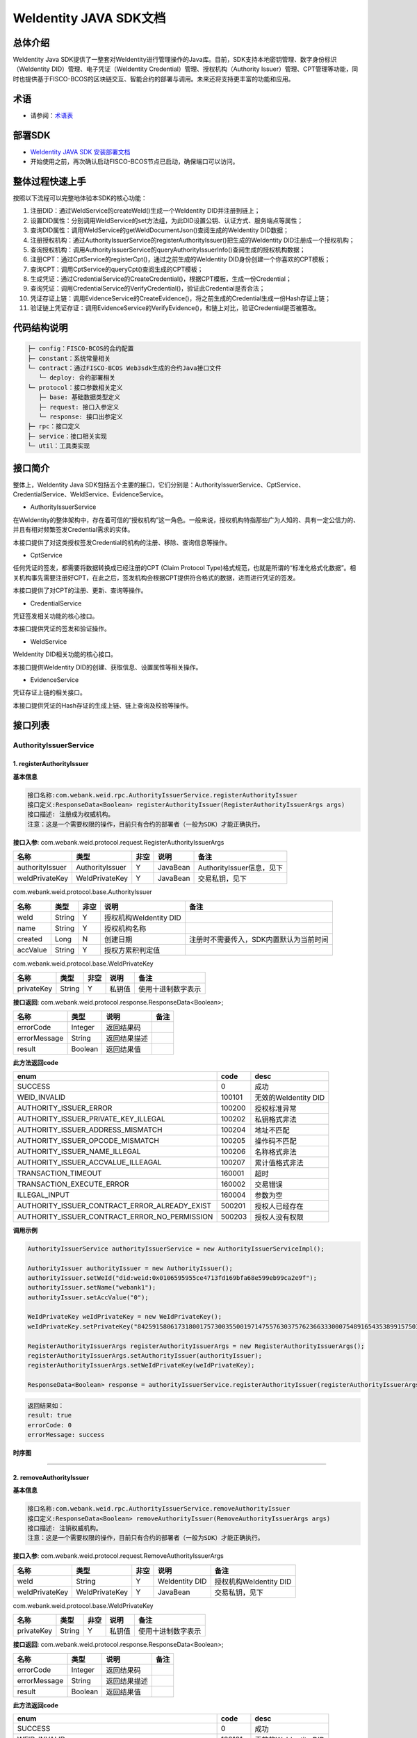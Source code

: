 .. role:: raw-html-m2r(raw)
   :format: html

.. _weidentity-java-sdk-doc:

WeIdentity JAVA SDK文档
=======================

总体介绍
--------

WeIdentity Java SDK提供了一整套对WeIdentity进行管理操作的Java库。目前，SDK支持本地密钥管理、数字身份标识（WeIdentity DID）管理、电子凭证（WeIdentity Credential）管理、授权机构（Authority Issuer）管理、CPT管理等功能，同时也提供基于FISCO-BCOS的区块链交互、智能合约的部署与调用。未来还将支持更丰富的功能和应用。

术语
----

* 请参阅：`术语表 <https://weidentity.readthedocs.io/zh_CN/latest/docs/terminologies.html>`_

部署SDK
-------

* `WeIdentity JAVA SDK 安装部署文档 <https://weidentity.readthedocs.io/projects/javasdk/zh_CN/latest/docs/weidentity-installation.html>`_   

* 开始使用之前，再次确认启动FISCO-BCOS节点已启动，确保端口可以访问。

整体过程快速上手
----------------

按照以下流程可以完整地体验本SDK的核心功能：


#. 注册DID：通过WeIdService的createWeId()生成一个WeIdentity DID并注册到链上；
#. 设置DID属性：分别调用WeIdService的set方法组，为此DID设置公钥、认证方式、服务端点等属性；
#. 查询DID属性：调用WeIdService的getWeIdDocumentJson()查阅生成的WeIdentity DID数据；
#. 注册授权机构：通过AuthorityIssuerService的registerAuthorityIssuer()把生成的WeIdentity DID注册成一个授权机构；
#. 查询授权机构：调用AuthorityIssuerService的queryAuthorityIssuerInfo()查阅生成的授权机构数据；
#. 注册CPT：通过CptService的registerCpt()，通过之前生成的WeIdentity DID身份创建一个你喜欢的CPT模板；
#. 查询CPT：调用CptService的queryCpt()查阅生成的CPT模板；
#. 生成凭证：通过CredentialService的CreateCredential()，根据CPT模板，生成一份Credential；
#. 查询凭证：调用CredentialService的VerifyCredential()，验证此Credential是否合法；
#. 凭证存证上链：调用EvidenceService的CreateEvidence()，将之前生成的Credential生成一份Hash存证上链；
#. 验证链上凭证存证：调用EvidenceService的VerifyEvidence()，和链上对比，验证Credential是否被篡改。

代码结构说明
------------

.. code-block:: text

   ├─ config：FISCO-BCOS的合约配置
   ├─ constant：系统常量相关
   └─ contract：通过FISCO-BCOS Web3sdk生成的合约Java接口文件
      └─ deploy: 合约部署相关
   └─ protocol：接口参数相关定义
      ├─ base: 基础数据类型定义
      ├─ request: 接口入参定义
      └─ response: 接口出参定义
   ├─ rpc：接口定义
   ├─ service：接口相关实现
   └─ util：工具类实现

接口简介
--------

整体上，WeIdentity Java SDK包括五个主要的接口，它们分别是：AuthorityIssuerService、CptService、CredentialService、WeIdService、EvidenceService。


* AuthorityIssuerService

在WeIdentity的整体架构中，存在着可信的“授权机构”这一角色。一般来说，授权机构特指那些广为人知的、具有一定公信力的、并且有相对频繁签发Credential需求的实体。

本接口提供了对这类授权签发Credential的机构的注册、移除、查询信息等操作。


* CptService

任何凭证的签发，都需要将数据转换成已经注册的CPT (Claim Protocol Type)格式规范，也就是所谓的“标准化格式化数据”。相关机构事先需要注册好CPT，在此之后，签发机构会根据CPT提供符合格式的数据，进而进行凭证的签发。

本接口提供了对CPT的注册、更新、查询等操作。


* CredentialService

凭证签发相关功能的核心接口。

本接口提供凭证的签发和验证操作。


* WeIdService

WeIdentity DID相关功能的核心接口。

本接口提供WeIdentity DID的创建、获取信息、设置属性等相关操作。


* EvidenceService

凭证存证上链的相关接口。

本接口提供凭证的Hash存证的生成上链、链上查询及校验等操作。


接口列表
--------

AuthorityIssuerService
^^^^^^^^^^^^^^^^^^^^^^

1. registerAuthorityIssuer
~~~~~~~~~~~~~~~~~~~~~~~~~~

**基本信息**

.. code-block:: text

   接口名称:com.webank.weid.rpc.AuthorityIssuerService.registerAuthorityIssuer
   接口定义:ResponseData<Boolean> registerAuthorityIssuer(RegisterAuthorityIssuerArgs args)
   接口描述: 注册成为权威机构。
   注意：这是一个需要权限的操作，目前只有合约的部署者（一般为SDK）才能正确执行。

**接口入参**\ : com.webank.weid.protocol.request.RegisterAuthorityIssuerArgs

.. list-table::
   :header-rows: 1

   * - 名称
     - 类型
     - 非空
     - 说明
     - 备注
   * - authorityIssuer
     - AuthorityIssuer
     - Y
     - JavaBean
     - AuthorityIssuer信息，见下
   * - weIdPrivateKey
     - WeIdPrivateKey
     - Y
     - JavaBean
     - 交易私钥，见下


com.webank.weid.protocol.base.AuthorityIssuer

.. list-table::
   :header-rows: 1

   * - 名称
     - 类型
     - 非空
     - 说明
     - 备注
   * - weId
     - String
     - Y
     - 授权机构WeIdentity DID
     - 
   * - name
     - String
     - Y
     - 授权机构名称
     - 
   * - created
     - Long
     - N
     - 创建日期
     - 注册时不需要传入，SDK内置默认为当前时间
   * - accValue
     - String
     - Y
     - 授权方累积判定值
     -


com.webank.weid.protocol.base.WeIdPrivateKey

.. list-table::
   :header-rows: 1

   * - 名称
     - 类型
     - 非空
     - 说明
     - 备注
   * - privateKey
     - String
     - Y
     - 私钥值
     - 使用十进制数字表示


**接口返回**\ :     com.webank.weid.protocol.response.ResponseData\<Boolean>;

.. list-table::
   :header-rows: 1

   * - 名称
     - 类型
     - 说明
     - 备注
   * - errorCode
     - Integer
     - 返回结果码
     - 
   * - errorMessage
     - String
     - 返回结果描述
     - 
   * - result
     - Boolean
     - 返回结果值
     - 


**此方法返回code**

.. list-table::
   :header-rows: 1

   * - enum
     - code
     - desc
   * - SUCCESS
     - 0
     - 成功
   * - WEID_INVALID
     - 100101
     - 无效的WeIdentity DID
   * - AUTHORITY_ISSUER_ERROR
     - 100200
     - 授权标准异常
   * - AUTHORITY_ISSUER_PRIVATE_KEY_ILLEGAL
     - 100202
     - 私钥格式非法
   * - AUTHORITY_ISSUER_ADDRESS_MISMATCH
     - 100204
     - 地址不匹配
   * - AUTHORITY_ISSUER_OPCODE_MISMATCH
     - 100205
     - 操作码不匹配
   * - AUTHORITY_ISSUER_NAME_ILLEGAL
     - 100206
     - 名称格式非法
   * - AUTHORITY_ISSUER_ACCVALUE_ILLEAGAL
     - 100207
     - 累计值格式非法
   * - TRANSACTION_TIMEOUT
     - 160001
     - 超时
   * - TRANSACTION_EXECUTE_ERROR
     - 160002
     - 交易错误
   * - ILLEGAL_INPUT
     - 160004
     - 参数为空
   * - AUTHORITY_ISSUER_CONTRACT_ERROR_ALREADY_EXIST
     - 500201
     - 授权人已经存在
   * - AUTHORITY_ISSUER_CONTRACT_ERROR_NO_PERMISSION
     - 500203
     - 授权人没有权限


**调用示例**

.. code-block:: java

   AuthorityIssuerService authorityIssuerService = new AuthorityIssuerServiceImpl();

   AuthorityIssuer authorityIssuer = new AuthorityIssuer();
   authorityIssuer.setWeId("did:weid:0x0106595955ce4713fd169bfa68e599eb99ca2e9f");
   authorityIssuer.setName("webank1");
   authorityIssuer.setAccValue("0");

   WeIdPrivateKey weIdPrivateKey = new WeIdPrivateKey();
   weIdPrivateKey.setPrivateKey("84259158061731800175730035500197147557630375762366333000754891654353899157503");

   RegisterAuthorityIssuerArgs registerAuthorityIssuerArgs = new RegisterAuthorityIssuerArgs();
   registerAuthorityIssuerArgs.setAuthorityIssuer(authorityIssuer);
   registerAuthorityIssuerArgs.setWeIdPrivateKey(weIdPrivateKey);

   ResponseData<Boolean> response = authorityIssuerService.registerAuthorityIssuer(registerAuthorityIssuerArgs);


.. code-block:: text

   返回结果如：
   result: true
   errorCode: 0
   errorMessage: success


**时序图**

.. mermaid::

   sequenceDiagram
   participant 调用者
   participant AuthorityIssuerService
   participant WeIdService
   participant 区块链节点
   调用者->>AuthorityIssuerService: 调用RegisterAuthorityIssuer()
   AuthorityIssuerService->>AuthorityIssuerService: 入参非空、格式及合法性检查
   opt 入参校验失败
   AuthorityIssuerService-->>调用者: 报错，提示参数不合法并退出
   end
   AuthorityIssuerService->>WeIdService: 查询WeIdentity DID存在性
   WeIdService->>区块链节点: 链上查询WeIdentity DID属性
   区块链节点-->>WeIdService: 返回查询结果
   WeIdService-->>AuthorityIssuerService: 返回查询结果
   opt 在链上不存在
   AuthorityIssuerService-->>调用者: 报错并退出
   end
   AuthorityIssuerService->>区块链节点: 加载私钥，调用注册合约
   opt 身份校验
   Note over 区块链节点: 如果传入WeIdentity DID在链上不存在
   区块链节点->>区块链节点: 报错并退出
   end
   区块链节点->>区块链节点: 权限检查，执行合约写入AuthorityIssuer信息
   区块链节点-->>AuthorityIssuerService: 返回合约执行结果
   AuthorityIssuerService->>AuthorityIssuerService: 解析合约事件
   opt 失败，地址无效或无权限
   AuthorityIssuerService-->>调用者: 报错并退出
   end
   AuthorityIssuerService-->>调用者: 返回成功


----

2. removeAuthorityIssuer
~~~~~~~~~~~~~~~~~~~~~~~~

**基本信息**

.. code-block:: text

   接口名称:com.webank.weid.rpc.AuthorityIssuerService.removeAuthorityIssuer
   接口定义:ResponseData<Boolean> removeAuthorityIssuer(RemoveAuthorityIssuerArgs args)
   接口描述: 注销权威机构。
   注意：这是一个需要权限的操作，目前只有合约的部署者（一般为SDK）才能正确执行。

**接口入参**\ :  com.webank.weid.protocol.request.RemoveAuthorityIssuerArgs

.. list-table::
   :header-rows: 1

   * - 名称
     - 类型
     - 非空
     - 说明
     - 备注
   * - weId
     - String
     - Y
     - WeIdentity DID
     - 授权机构WeIdentity DID
   * - weIdPrivateKey
     - WeIdPrivateKey
     - Y
     - JavaBean
     - 交易私钥，见下


com.webank.weid.protocol.base.WeIdPrivateKey

.. list-table::
   :header-rows: 1

   * - 名称
     - 类型
     - 非空
     - 说明
     - 备注
   * - privateKey
     - String
     - Y
     - 私钥值
     - 使用十进制数字表示


**接口返回**\ :     com.webank.weid.protocol.response.ResponseData\<Boolean>;

.. list-table::
   :header-rows: 1

   * - 名称
     - 类型
     - 说明
     - 备注
   * - errorCode
     - Integer
     - 返回结果码
     - 
   * - errorMessage
     - String
     - 返回结果描述
     - 
   * - result
     - Boolean
     - 返回结果值
     - 


**此方法返回code**

.. list-table::
   :header-rows: 1

   * - enum
     - code
     - desc
   * - SUCCESS
     - 0
     - 成功
   * - WEID_INVALID
     - 100101
     - 无效的WeIdentity DID
   * - AUTHORITY_ISSUER_ERROR
     - 100200
     - 授权标准异常
   * - AUTHORITY_ISSUER_PRIVATE_KEY_ILLEGAL
     - 100202
     - 私钥格式非法
   * - AUTHORITY_ISSUER_ADDRESS_MISMATCH
     - 100204
     - 地址不匹配
   * - AUTHORITY_ISSUER_OPCODE_MISMATCH
     - 100205
     - 操作码不匹配
   * - TRANSACTION_TIMEOUT
     - 160001
     - 超时
   * - TRANSACTION_EXECUTE_ERROR
     - 160002
     - 交易错误
   * - ILLEGAL_INPUT
     - 160004
     - 参数为空
   * - AUTHORITY_ISSUER_CONTRACT_ERROR_NOT_EXISTS
     - 500202
     - 授权人信息不存在
   * - AUTHORITY_ISSUER_CONTRACT_ERROR_NO_PERMISSION
     - 500203
     - 授权人没有权限


**调用示例**

.. code-block:: java

   AuthorityIssuerService authorityIssuerService = new AuthorityIssuerServiceImpl();

   WeIdPrivateKey weIdPrivateKey = new WeIdPrivateKey();
   weIdPrivateKey.setPrivateKey("84259158061731800175730035500197147557630375762366333000754891654353899157503");

   RemoveAuthorityIssuerArgs removeAuthorityIssuerArgs = new RemoveAuthorityIssuerArgs();
   removeAuthorityIssuerArgs.setWeId("did:weid:0x0106595955ce4713fd169bfa68e599eb99ca2e9f");
   removeAuthorityIssuerArgs.setWeIdPrivateKey(weIdPrivateKey);

   ResponseData<Boolean> response = authorityIssuerService.removeAuthorityIssuer(removeAuthorityIssuerArgs);


.. code-block:: text

   返回结果如：
   result: true
   errorCode: 0
   errorMessage: success


**时序图**


.. mermaid::

   sequenceDiagram
   participant 调用者
   participant AuthorityIssuerService
   participant 区块链节点
   调用者->>AuthorityIssuerService: 调用RemoverAuthorityIssuer()
   AuthorityIssuerService->>AuthorityIssuerService: 入参非空、格式及合法性检查
   opt 入参校验失败
   AuthorityIssuerService-->>调用者: 报错，提示参数不合法并退出
   end
   AuthorityIssuerService->>区块链节点: 加载交易私钥，调用移除合约
   区块链节点->>区块链节点: 权限检查，执行合约删除WeIdentity DID信息
   区块链节点-->>AuthorityIssuerService: 返回合约执行结果
   AuthorityIssuerService->>AuthorityIssuerService: 解析合约事件
   opt 失败，地址无效或无权限
   AuthorityIssuerService-->>调用者: 报错并退出
   end
   AuthorityIssuerService-->>调用者: 返回成功



----

3. isAuthorityIssuer
~~~~~~~~~~~~~~~~~~~~

**基本信息**

.. code-block:: text

   接口名称:com.webank.weid.rpc.AuthorityIssuerService.isAuthorityIssuer
   接口定义:ResponseData<Boolean> isAuthorityIssuer(String weId)
   接口描述: 根据WeIdentity DID判断是否为权威机构。

**接口入参**\ :    String

.. list-table::
   :header-rows: 1

   * - 名称
     - 类型
     - 非空
     - 说明
     - 备注
   * - weId
     - String
     - Y
     - WeIdentity DID
     - 用于搜索权限发布者


**接口返回**\ :     com.webank.weid.protocol.response.ResponseData\<Boolean>;

.. list-table::
   :header-rows: 1

   * - 名称
     - 类型
     - 说明
     - 备注
   * - errorCode
     - Integer
     - 返回结果码
     - 
   * - errorMessage
     - String
     - 返回结果描述
     - 
   * - result
     - Boolean
     - 返回结果值
     - 


**此方法返回code**

.. list-table::
   :header-rows: 1

   * - enum
     - code
     - desc
   * - SUCCESS
     - 0
     - 成功
   * - WEID_INVALID
     - 100101
     - 无效的WeIdentity DID
   * - AUTHORITY_ISSUER_ERROR
     - 100200
     - 授权标准异常
   * - TRANSACTION_TIMEOUT
     - 160001
     - 超时
   * - TRANSACTION_EXECUTE_ERROR
     - 160002
     - 交易错误
   * - AUTHORITY_ISSUER_CONTRACT_ERROR_NOT_EXISTS
     - 500202
     - 实体不存在


**调用示例**

.. code-block:: java

   AuthorityIssuerService authorityIssuerService = new AuthorityIssuerServiceImpl();

   String weId = "did:weid:0x0106595955ce4713fd169bfa68e599eb99ca2e9f";
   ResponseData<Boolean> response = authorityIssuerService.isAuthorityIssuer(weId);


.. code-block:: text

   返回结果如：
   result: true
   errorCode: 0
   errorMessage: success


**时序图**

.. mermaid::

   sequenceDiagram
   participant 调用者
   participant AuthorityIssuerService
   participant 区块链节点
   调用者->>AuthorityIssuerService: 调用IsAuthorityIssuer()
   AuthorityIssuerService->>AuthorityIssuerService: 入参非空、格式及合法性检查
   opt 入参校验失败
   AuthorityIssuerService-->>调用者: 报错，提示参数不合法并退出
   end
   AuthorityIssuerService->>区块链节点: 调用查询是否为授权机构合约
   区块链节点->>区块链节点: 执行合约通过WeIdentity DID查询
   区块链节点-->>AuthorityIssuerService: 返回查询结果
   AuthorityIssuerService-->>调用者: 返回是/否


----

4. queryAuthorityIssuerInfo
~~~~~~~~~~~~~~~~~~~~~~~~~~~

**基本信息**

.. code-block:: text

   接口名称:com.webank.weid.rpc.AuthorityIssuerService.queryAuthorityIssuerInfo
   接口定义:ResponseData<AuthorityIssuer> queryAuthorityIssuerInfo(String weId)
   接口描述: 根据WeIdentity DID查询权威机构信息。

**接口入参**\ :    String

.. list-table::
   :header-rows: 1

   * - 名称
     - 类型
     - 非空
     - 说明
     - 备注
   * - weId
     - String
     - Y
     - WeIdentity DID
     - 用于搜索权限发布者


**接口返回**\ :    com.webank.weid.protocol.response.ResponseData\<AuthorityIssuer>;

.. list-table::
   :header-rows: 1

   * - 名称
     - 类型
     - 说明
     - 备注
   * - errorCode
     - Integer
     - 返回结果码
     - 
   * - errorMessage
     - String
     - 返回结果描述
     - 
   * - result
     - AuthorityIssuer
     - JavaBean
     - 授权机构信息，见下


com.webank.weid.protocol.base.AuthorityIssuer

.. list-table::
   :header-rows: 1

   * - 名称
     - 类型
     - 非空
     - 说明
     - 备注
   * - weId
     - String
     - Y
     - 授权机构WeIdentity DID
     - 
   * - name
     - String
     - Y
     - 授权机构名称
     - 
   * - created
     - Long
     - Y
     - 创建日期
     - 
   * - accValue
     - String
     - Y
     - 授权方累积判定值
     - 


**注意**\ ：因为Solidity 0.4.4的限制，无法正确的返回accValue，因此这里取得的accValue一定为空字符串。未来会进行修改。

**此方法返回code**

.. list-table::
   :header-rows: 1

   * - enum
     - code
     - desc
   * - SUCCESS
     - 0
     - 成功
   * - WEID_INVALID
     - 100101
     - 无效的WeIdentity DID
   * - AUTHORITY_ISSUER_ERROR
     - 100200
     - 授权标准异常
   * - TRANSACTION_TIMEOUT
     - 160001
     - 超时
   * - TRANSACTION_EXECUTE_ERROR
     - 160002
     - 交易错误
   * - AUTHORITY_ISSUER_CONTRACT_ERROR_NOT_EXISTS
     - 500202
     - 实体不存在


**调用示例**

.. code-block:: java

   AuthorityIssuerService authorityIssuerService = new AuthorityIssuerServiceImpl();

   String weId = "did:weid:0x0106595955ce4713fd169bfa68e599eb99ca2e9f";
   ResponseData<AuthorityIssuer> response = authorityIssuerService.queryAuthorityIssuerInfo(weId);


.. code-block:: text

   返回数据如：
   result:(com.webank.weid.protocol.base.AuthorityIssuer)
      weId: did:weid:0x0106595955ce4713fd169bfa68e599eb99ca2e9f
      name: webank1
      created: 1539239136000
      accValue:
   errorCode: 0
   errorMessage: success

**时序图**

.. mermaid::

   sequenceDiagram
   participant 调用者
   participant AuthorityIssuerService
   participant 区块链节点
   调用者->>AuthorityIssuerService: 调用queryAuthorityIssuerInfo()
   AuthorityIssuerService->>AuthorityIssuerService: 入参非空、格式及合法性检查
   opt 入参校验失败
   AuthorityIssuerService-->>调用者: 报错，提示参数不合法并退出
   end
   AuthorityIssuerService->>区块链节点: 调用查询详细信息合约
   区块链节点->>区块链节点: 执行合约通过WeIdentity DID查询
   区块链节点-->>AuthorityIssuerService: 返回查询结果
   AuthorityIssuerService-->>调用者: 返回查询结果（非授权机构则无）

----

CptService
^^^^^^^^^^

1. registerCpt
~~~~~~~~~~~~~~

**基本信息**

.. code-block:: text

   接口名称:com.webank.weid.rpc.CptService.registerCpt
   接口定义:ResponseData<CptBaseInfo> registerCpt(CptMapArgs args)
   接口描述: 传入WeIdentity DID，JsonSchema(Map类型) 和其对应的私钥，链上注册CPT，返回CPT编号和版本。

**接口入参**\ :    com.webank.weid.protocol.request.CptMapArgs

.. list-table::
   :header-rows: 1

   * - 名称
     - 类型
     - 非空
     - 说明
     - 备注
   * - weIdAuthentication
     - WeIdAuthentication
     - Y
     - 认证信息，包含WeIdentity DID和私钥
     - 用于WeIdentity DID的身份认证
   * - cptJsonSchema
     - Map<String, Object>
     - Y
     - Map类型的JsonSchema信息
     - 基本使用见调用示例


com.webank.weid.protocol.base.WeIdAuthentication

.. list-table::
   :header-rows: 1

   * - 名称
     - 类型
     - 非空
     - 说明
     - 备注
   * - weId
     - String
     - Y
     - CPT发布者的WeIdentity DID
     - WeIdentity DID的格式传入
   * - weIdPrivateKey
     - WeIdPrivateKey
     - Y
     - JavaBean
     - 交易私钥，见下


com.webank.weid.protocol.base.WeIdPrivateKey

.. list-table::
   :header-rows: 1

   * - 名称
     - 类型
     - 非空
     - 说明
     - 备注
   * - privateKey
     - String
     - Y
     - 私钥值
     - 使用十进制数字表示


**接口返回**\ :    com.webank.weid.protocol.response.ResponseData\<CptBaseInfo>;

.. list-table::
   :header-rows: 1

   * - 名称
     - 类型
     - 说明
     - 备注
   * - errorCode
     - Integer
     - 返回结果码
     - 此接口返回的code
   * - errorMessage
     - String
     - 返回结果描述
     - 
   * - result
     - CptBaseInfo
     - JavaBean
     - CPT基础数据，见下


com.webank.weid.protocol.base.CptBaseInfo

.. list-table::
   :header-rows: 1

   * - 名称
     - 类型
     - 说明
     - 备注
   * - cptId
     - Integer
     - cpId编号
     - 
   * - cptVersion
     - Integer
     - 版本号
     - 


**此方法返回code**

.. list-table::
   :header-rows: 1

   * - enum
     - code
     - desc
   * - SUCCESS
     - 0
     - 成功
   * - WEID_INVALID
     - 100101
     - WeIdentity DID无效
   * - WEID_PRIVATEKEY_INVALID
     - 100103
     - 私钥无效
   * - WEID_PRIVATEKEY_DOES_NOT_MATCH
     - 100106
     - 私钥与WeIdentity DID不匹配
   * - WEID_AUTHORITY_INVALID
     - 100109
     - 授权信息无效
   * - CPT_JSON_SCHEMA_INVALID
     - 100301
     - schema无效
   * - CPT_JSON_SCHEMA_NULL
     - 100302
     - schema为null
   * - CPT_EVENT_LOG_NULL
     - 100304
     - 交易日志异常
   * - TRANSACTION_TIMEOUT
     - 160001
     - 超时
   * - TRANSACTION_EXECUTE_ERROR
     - 160002
     - 交易错误
   * - UNKNOW_ERROR
     - 160003
     - 未知异常
   * - ILLEGAL_INPUT
     - 160004
     - 参数为空
   * - CPT_ID_AUTHORITY_ISSUER_EXCEED_MAX
     - 500302
     - 为权威机构生成的cptId超过上限
   * - CPT_PUBLISHER_NOT_EXIST
     - 500303
     - CPT发布者的WeIdentity DID不存在


**调用示例**

.. code-block:: java

   CptService cptService = new CptServiceImpl();

   HashMap<String, Object> cptJsonSchema = new HashMap<String, Object>(3);
   cptJsonSchema.put(JsonSchemaConstant.TITLE_KEY, "cpt template");
   cptJsonSchema.put(JsonSchemaConstant.DESCRIPTION_KEY, "this is a cpt template");

   HashMap<String, Object> propertitesMap1 = new HashMap<String, Object>(2);
   propertitesMap1.put(JsonSchemaConstant.TYPE_KEY, JsonSchemaConstant.DATE_TYPE_STRING);
   propertitesMap1.put(JsonSchemaConstant.DESCRIPTION_KEY, "this is name");

   String[] genderEnum = {"F", "M"};
   HashMap<String, Object> propertitesMap2 = new HashMap<String, Object>(2);
   propertitesMap2.put(JsonSchemaConstant.TYPE_KEY, JsonSchemaConstant.DATE_TYPE_STRING);
   propertitesMap2.put(JsonSchemaConstant.DATE_TYPE_ENUM, genderEnum);

   HashMap<String, Object> propertitesMap3 = new HashMap<String, Object>(2);
   propertitesMap3.put(JsonSchemaConstant.TYPE_KEY, JsonSchemaConstant.DATE_TYPE_NUMBER);
   propertitesMap3.put(JsonSchemaConstant.DESCRIPTION_KEY, "this is age");

   HashMap<String, Object> cptJsonSchemaKeys = new HashMap<String, Object>(3);
   cptJsonSchemaKeys.put("name", propertitesMap1);
   cptJsonSchemaKeys.put("gender", propertitesMap2);
   cptJsonSchemaKeys.put("age", propertitesMap3);
   cptJsonSchema.put(JsonSchemaConstant.PROPERTIES_KEY, cptJsonSchemaKeys);

   String[] genderRequired = {"name", "gender"};
   cptJsonSchema.put(JsonSchemaConstant.REQUIRED_KEY, genderRequired);

   WeIdPrivateKey weIdPrivateKey = new WeIdPrivateKey();
   weIdPrivateKey.setPrivateKey("84259158061731800175730035500197147557630375762366333000754891654353899157503");

   WeIdAuthentication weIdAuthentication = new WeIdAuthentication();
   weIdAuthentication.setWeId("did:weid:0x0106595955ce4713fd169bfa68e599eb99ca2e9f");
   weIdAuthentication.setWeIdPrivateKey(weIdPrivateKey);

   CptMapArgs cptMapArgs = new CptMapArgs();
   cptMapArgs.setCptJsonSchema(cptJsonSchema);
   cptMapArgs.setWeIdAuthentication(weIdAuthentication);

   ResponseData<CptBaseInfo> response = cptService.registerCpt(cptMapArgs);


.. code-block:: text

   返回数据如下：
   result:(com.webank.weid.protocol.response.CptBaseInfo)
      cptId: 148
      cptVersion: 1
   errorCode: 0
   errorMessage: success

**时序图**

（同时也包含重载updateCpt时序）

.. mermaid::

   sequenceDiagram
   调用者->>WeIdentity SDK : 传入自己已有的WeIdentity DID及对应的私钥，及其jsonSchema，调用registerCpt来注册CPT。
   opt 参数校验
   Note over WeIdentity SDK:如果WeIdentity DID或者私钥为空或不匹配
   WeIdentity SDK->>WeIdentity SDK:报错，提示参数不合法并退出
   end
   WeIdentity SDK->>区块链节点: 将java对象转换为合约所需的字段，调用智能合约，将CPT信息上链
   opt 身份校验
   Note over 区块链节点:如果传入WeIdentity DID在链上不存在
   区块链节点->>区块链节点:报错，提示WeIdentity DID不存在并退出
   end
   区块链节点->>区块链节点:写入CPT信息
   区块链节点-->>WeIdentity SDK:返回
   WeIdentity SDK-->>调用者:返回调用结果

----

2. registerCpt
~~~~~~~~~~~~~~

**基本信息**

.. code-block:: text

   接口名称:com.webank.weid.rpc.CptService.registerCpt
   接口定义:ResponseData<CptBaseInfo> registerCpt(CptStringArgs args)
   接口描述: 传入WeIdentity DID，JsonSchema(String类型) 和其对应的私钥，链上注册CPT，返回CPT编号和版本。

**接口入参**\ :    com.webank.weid.protocol.request.CptStringArgs

.. list-table::
   :header-rows: 1

   * - 名称
     - 类型
     - 非空
     - 说明
     - 备注
   * - weIdAuthentication
     - WeIdAuthentication
     - Y
     - 认证信息，包含WeIdentity DID和私钥
     - 用于WeIdentity DID的身份认证
   * - cptJsonSchema
     - String
     - Y
     - 字符串类型的JsonSchema信息
     - 基本使用见调用示例


com.webank.weid.protocol.base.WeIdAuthentication

.. list-table::
   :header-rows: 1

   * - 名称
     - 类型
     - 非空
     - 说明
     - 备注
   * - weId
     - String
     - Y
     - CPT发布者的WeIdentity DID
     - WeIdentity DID的格式传入
   * - weIdPrivateKey
     - WeIdPrivateKey
     - Y
     - JavaBean
     - 交易私钥，见下


com.webank.weid.protocol.base.WeIdPrivateKey

.. list-table::
   :header-rows: 1

   * - 名称
     - 类型
     - 非空
     - 说明
     - 备注
   * - privateKey
     - String
     - Y
     - 私钥值
     - 使用十进制数字表示


**接口返回**\ :    com.webank.weid.protocol.response.ResponseData\<CptBaseInfo>;

.. list-table::
   :header-rows: 1

   * - 名称
     - 类型
     - 说明
     - 备注
   * - errorCode
     - Integer
     - 返回结果码
     - 此接口返回的code
   * - errorMessage
     - String
     - 返回结果描述
     - 
   * - result
     - CptBaseInfo
     - JavaBean
     - CPT基础数据，见下


com.webank.weid.protocol.base.CptBaseInfo

.. list-table::
   :header-rows: 1

   * - 名称
     - 类型
     - 说明
     - 备注
   * - cptId
     - Integer
     - cpId编号
     - 
   * - cptVersion
     - Integer
     - 版本号
     - 


.. list-table::
   :header-rows: 1

   * - enum
     - code
     - desc
   * - SUCCESS
     - 0
     - 成功
   * - WEID_INVALID
     - 100101
     - WeIdentity DID无效
   * - WEID_PRIVATEKEY_INVALID
     - 100103
     - 私钥无效
   * - WEID_PRIVATEKEY_DOES_NOT_MATCH
     - 100106
     - 私钥与WeIdentity DID不匹配
   * - WEID_AUTHORITY_INVALID
     - 100109
     - 授权信息无效
   * - CPT_JSON_SCHEMA_INVALID
     - 100301
     - schema无效
   * - CPT_JSON_SCHEMA_NULL
     - 100302
     - schema为null
   * - CPT_EVENT_LOG_NULL
     - 100304
     - 交易日志异常
   * - TRANSACTION_TIMEOUT
     - 160001
     - 超时
   * - TRANSACTION_EXECUTE_ERROR
     - 160002
     - 交易错误
   * - UNKNOW_ERROR
     - 160003
     - 未知异常
   * - ILLEGAL_INPUT
     - 160004
     - 参数为空
   * - CPT_ID_AUTHORITY_ISSUER_EXCEED_MAX
     - 500302
     - 为权威机构生成的cptId超过上限
   * - CPT_PUBLISHER_NOT_EXIST
     - 500303
     - CPT发布者的WeIdentity DID不存在


**调用示例**

.. code-block:: java

   CptService cptService = new CptServiceImpl();

   String jsonSchema = "{\"properties\" : {\"name\": {\"type\": \"string\",\"description\": \"the name of certificate owner\"},\"gender\": {\"enum\": [\"F\", \"M\"],\"type\": \"string\",\"description\": \"the gender of certificate owner\"}, \"age\": {\"type\": \"number\", \"description\": \"the age of certificate owner\"}},\"required\": [\"name\", \"age\"]}";

   WeIdPrivateKey weIdPrivateKey = new WeIdPrivateKey();
   weIdPrivateKey.setPrivateKey("84259158061731800175730035500197147557630375762366333000754891654353899157503");

   WeIdAuthentication weIdAuthentication = new WeIdAuthentication();
   weIdAuthentication.setWeId("did:weid:0x0106595955ce4713fd169bfa68e599eb99ca2e9f");
   weIdAuthentication.setWeIdPrivateKey(weIdPrivateKey);

   CptStringArgs cptStringArgs = new CptStringArgs();
   cptStringArgs.setCptJsonSchema(jsonSchema);
   cptStringArgs.setWeIdAuthentication(weIdAuthentication);

   ResponseData<CptBaseInfo> response = cptService.registerCpt(cptStringArgs);


.. code-block:: text

   返回数据如下：
   result:(com.webank.weid.protocol.response.CptBaseInfo)
      cptId: 149
      cptVersion: 1
   errorCode: 0
   errorMessage: success

----

3. queryCpt
~~~~~~~~~~~

**基本信息**

.. code-block:: text

   接口名称:com.webank.weid.rpc.CptService.queryCpt
   接口定义:ResponseData<Cpt> queryCpt(Integer cptId)
   接口描述: 根据CPT编号查询CPT信息。

**接口入参**\ :    java.lang.Integer

.. list-table::
   :header-rows: 1

   * - 名称
     - 类型
     - 非空
     - 说明
     - 备注
   * - cptId
     - Integer
     - Y
     - cptId编号
     -


**接口返回**\ :    com.webank.weid.protocol.response.ResponseData\<Cpt>;

.. list-table::
   :header-rows: 1

   * - 名称
     - 类型
     - 说明
     - 备注
   * - errorCode
     - Integer
     - 返回结果码
     - 此接口返回的code
   * - errorMessage
     - String
     - 返回结果描述
     - 
   * - result
     - Cpt
     - JavaBean
     - CPT内容，见下


com.webank.weid.protocol.base.Cpt

.. list-table::
   :header-rows: 1

   * - 名称
     - 类型
     - 说明
     - 备注
   * - cptJsonSchema
     - Map<String, Object>
     - Map类型的cptJsonSchema信息
     - 
   * - cptBaseInfo
     - CptBaseInfo
     - JavaBean
     - CPT基础数据，见下
   * - cptMetaData
     - CptMetaData
     - JavaBean
     - CPT元数据内部类，见下


com.webank.weid.protocol.base.CptBaseInfo

.. list-table::
   :header-rows: 1

   * - 名称
     - 类型
     - 说明
     - 备注
   * - cptId
     - Integer
     - cpId编号
     - 
   * - cptVersion
     - Integer
     - 版本号
     - 


com.webank.weid.protocol.base.Cpt.MetaData

.. list-table::
   :header-rows: 1

   * - 名称
     - 类型
     - 说明
     - 备注
   * - cptPublisher
     - String
     - CPT发布者的WeIdentity DID
     - WeIdentity DID格式数据
   * - cptSignature
     - String
     - 签名数据
     - cptPublisher与cptJsonSchema拼接的签名数据
   * - updated
     - long
     - 更新时间
     - 
   * - created
     - long
     - 创建日期
     - 


**此方法返回code**

.. list-table::
   :header-rows: 1

   * - enum
     - code
     - desc
   * - SUCCESS
     - 0
     - 成功
   * - TRANSACTION_EXECUTE_ERROR
     - 160002
     - 交易错误
   * - UNKNOW_ERROR
     - 160003
     - 未知异常
   * - ILLEGAL_INPUT
     - 160004
     - 参数非法
   * - CPT_NOT_EXISTS
     - 500301
     - CPT不存在


**调用示例**

.. code-block:: java

   CptService cptService = new CptServiceImpl();

   Integer cptId = Integer.valueOf(147);
   ResponseData<Cpt> response = cptService.queryCpt(cptId);


.. code-block:: text

   返回数据如下：
   result:(com.webank.weid.protocol.base.Cpt)
      cptBaseInfo:(com.webank.weid.protocol.base.CptBaseInfo)
         cptId: 147
         cptVersion: 1
      cptJsonSchema:(java.util.HashMap)
         $schema: http://json-schema.org/draft-04/schema#
         type: object
         properties:(java.util.LinkedHashMap)
            age:(java.util.LinkedHashMap)
               description: this is age
               type: number
            gender:(java.util.LinkedHashMap)
               enum:(java.util.ArrayList)
                  [0]:F
                  [1]:M
               type: string
            name:(java.util.LinkedHashMap)
               description: this is name
               type: string
         required:(java.util.ArrayList)
            [0]:name
            [1]:gender
      metaData:(com.webank.weid.protocol.base.Cpt$MetaData)
         cptPublisher: did:weid:0xcf4ba44b03549f0eaf1a422783b45b22aa0cc25a
         cptSignature: HJz29zBofHrJI9m6ZrXdBXPxLTj4ynW50DoDekI93buPb1RWu47w4imtShCBF/+wxCsHVg0Pw10NzoLgvVhSn0Y=
         created: 1551344040521
         updated: 0
   errorCode: 0
   errorMessage: success


**时序图**


.. mermaid::

   sequenceDiagram
   调用者->>WeIdentity SDK : 传入指定的cptId
   opt 参数校验
   Note over WeIdentity SDK:检查传入的cptId是否为空或负数
   WeIdentity SDK->>WeIdentity SDK:报错，提示weid不合法并退出
   end
   WeIdentity SDK->>区块链节点: 调用合约查询链上的指定cpt对应的信息
   区块链节点-->>WeIdentity SDK:返回
   WeIdentity SDK->>WeIdentity SDK:根据合约返回的值构建返回的java对象
   WeIdentity SDK-->>调用者:返回调用结果


----

4. updateCpt
~~~~~~~~~~~~

**基本信息**

.. code-block:: text

   接口名称:com.webank.weid.rpc.CptService.updateCpt
   接口定义:ResponseData<CptBaseInfo> updateCpt(CptMapArgs args, Integer cptId)
   接口描述: 传入cptId，JsonSchema(Map类型)，WeIdentity DID，WeIdentity DID所属私钥，进行更新CPT信息，更新成功版本自动+1。

**接口入参**\ :    com.webank.weid.protocol.request.CptMapArgs，Integer

.. list-table::
   :header-rows: 1

   * - 名称
     - 类型
     - 非空
     - 说明
     - 备注
   * - args
     - CptMapArgs
     - Y
     - CPT信息
     - 具体见下
   * - cptId
     - Integer
     - Y
     - 发布的CPT编号
     - 

com.webank.weid.protocol.request.CptMapArgs

.. list-table::
   :header-rows: 1

   * - 名称
     - 类型
     - 非空
     - 说明
     - 备注
   * - weIdAuthentication
     - WeIdAuthentication
     - Y
     - 认证信息，包含WeIdentity DID和私钥
     - 用于WeIdentity DID的身份认证
   * - cptJsonSchema
     - Map<String, Object>
     - Y
     - Map类型的JsonSchema信息
     - 基本使用见调用示例


com.webank.weid.protocol.base.WeIdAuthentication

.. list-table::
   :header-rows: 1

   * - 名称
     - 类型
     - 非空
     - 说明
     - 备注
   * - weId
     - String
     - Y
     - CPT发布者的WeIdentity DID
     - WeIdentity DID的格式传入
   * - weIdPrivateKey
     - WeIdPrivateKey
     - Y
     - JavaBean
     - 交易私钥，见下


com.webank.weid.protocol.base.WeIdPrivateKey

.. list-table::
   :header-rows: 1

   * - 名称
     - 类型
     - 非空
     - 说明
     - 备注
   * - privateKey
     - String
     - Y
     - 私钥值
     - 使用十进制数字表示


**接口返回**\ :    com.webank.weid.protocol.response.ResponseData\<CptBaseInfo>;

.. list-table::
   :header-rows: 1

   * - 名称
     - 类型
     - 说明
     - 备注
   * - errorCode
     - Integer
     - 返回结果码
     - 此接口返回的code
   * - errorMessage
     - String
     - 返回结果描述
     - 
   * - result
     - CptBaseInfo
     - JavaBean
     - CPT基础数据，见下


com.webank.weid.protocol.base.CptBaseInfo

.. list-table::
   :header-rows: 1

   * - 名称
     - 类型
     - 说明
     - 备注
   * - cptId
     - Integer
     - cpId编号
     - 
   * - cptVersion
     - Integer
     - 版本号
     -  


**此方法返回code**

.. list-table::
   :header-rows: 1

   * - enum
     - code
     - desc
   * - SUCCESS
     - 0
     - 成功
   * - WEID_INVALID
     - 100101
     - WeIdentity DID无效
   * - WEID_PRIVATEKEY_INVALID
     - 100103
     - 私钥无效
   * - WEID_PRIVATEKEY_DOES_NOT_MATCH
     - 100106
     - 私钥与WeIdentity DID不匹配
   * - WEID_AUTHORITY_INVALID
     - 100109
     - 授权信息无效
   * - CPT_JSON_SCHEMA_INVALID
     - 100301
     - schema无效
   * - CPT_JSON_SCHEMA_NULL
     - 100302
     - schema为null
   * - CPT_ID_NULL
     - 100303
     - CPT编号为null
   * - CPT_EVENT_LOG_NULL
     - 100304
     - 交易日志异常
   * - TRANSACTION_TIMEOUT
     - 160001
     - 超时
   * - TRANSACTION_EXECUTE_ERROR
     - 160002
     - 交易错误
   * - UNKNOW_ERROR
     - 160003
     - 未知异常
   * - ILLEGAL_INPUT
     - 160004
     - 参数为空
   * - CPT_NOT_EXISTS
     - 500301
     - CPT不存在
   * - CPT_PUBLISHER_NOT_EXIST
     - 500303
     - CPT发布者的WeIdentity DID不存在


**调用示例**

.. code-block:: java

   CptService cptService = new CptServiceImpl();

   HashMap<String, Object> cptJsonSchema = new HashMap<String, Object>(3);
   cptJsonSchema.put(JsonSchemaConstant.TITLE_KEY, "cpt template");
   cptJsonSchema.put(JsonSchemaConstant.DESCRIPTION_KEY, "this is a cpt template");

   HashMap<String, Object> propertitesMap1 = new HashMap<String, Object>(2);
   propertitesMap1.put(JsonSchemaConstant.TYPE_KEY, JsonSchemaConstant.DATE_TYPE_STRING);
   propertitesMap1.put(JsonSchemaConstant.DESCRIPTION_KEY, "this is name");

   String[] genderEnum = {"F", "M"};
   HashMap<String, Object> propertitesMap2 = new HashMap<String, Object>(2);
   propertitesMap2.put(JsonSchemaConstant.TYPE_KEY, JsonSchemaConstant.DATE_TYPE_STRING);
   propertitesMap2.put(JsonSchemaConstant.DATE_TYPE_ENUM, genderEnum);

   HashMap<String, Object> propertitesMap3 = new HashMap<String, Object>(2);
   propertitesMap3.put(JsonSchemaConstant.TYPE_KEY, JsonSchemaConstant.DATE_TYPE_NUMBER);
   propertitesMap3.put(JsonSchemaConstant.DESCRIPTION_KEY, "this is age");

   HashMap<String, Object> cptJsonSchemaKeys = new HashMap<String, Object>(3);
   cptJsonSchemaKeys.put("name", propertitesMap1);
   cptJsonSchemaKeys.put("gender", propertitesMap2);
   cptJsonSchemaKeys.put("age", propertitesMap3);
   cptJsonSchema.put(JsonSchemaConstant.PROPERTIES_KEY, cptJsonSchemaKeys);

   String[] genderRequired = {"name", "gender"};
   cptJsonSchema.put(JsonSchemaConstant.REQUIRED_KEY, genderRequired);

   WeIdPrivateKey weIdPrivateKey = new WeIdPrivateKey();
   weIdPrivateKey.setPrivateKey("84259158061731800175730035500197147557630375762366333000754891654353899157503");

   WeIdAuthentication weIdAuthentication = new WeIdAuthentication();
   weIdAuthentication.setWeId("did:weid:0x0106595955ce4713fd169bfa68e599eb99ca2e9f");
   weIdAuthentication.setWeIdPrivateKey(weIdPrivateKey);

   CptMapArgs cptMapArgs = new CptMapArgs();
   cptMapArgs.setCptJsonSchema(cptJsonSchema);
   cptMapArgs.setWeIdAuthentication(weIdAuthentication);

   Integer cptId = Integer.valueOf(148);

   ResponseData<CptBaseInfo> response = cptService.updateCpt(cptMapArgs, cptId);


.. code-block:: text

   返回数据如下：
   result:(com.webank.weid.protocol.response.CptBaseInfo)
      cptId: 148
      cptVersion: 3
   errorCode: 0
   errorMessage: success

**时序图**

（同时也包含重载updateCpt时序）

.. mermaid::

   sequenceDiagram
   调用者->>WeIdentity SDK : 传入自己已有的WeIdentity DID及对应的私钥，及其需新版本的jsonSchema，调用updateCpt来更新CPT。
   opt 参数校验
   Note over WeIdentity SDK:如果WeIdentity DID或者私钥为空或不匹配
   WeIdentity SDK->>WeIdentity SDK:报错，提示参数不合法并退出
   end
   WeIdentity SDK->>区块链节点: 将java对象转换为合约所需的字段，调用智能合约，将更新的CPT信息上链
   opt 身份校验
   Note over 区块链节点:如果传入WeIdentity DID在链上不存在
   区块链节点->>区块链节点:报错，提示WeIdentity DID不存在并退出
   end
   区块链节点->>区块链节点:写入CPT更新信息
   区块链节点-->>WeIdentity SDK:返回
   WeIdentity SDK-->>调用者:返回调用结果

----

5. updateCpt
~~~~~~~~~~~~

**基本信息**

.. code-block:: text

   接口名称:com.webank.weid.rpc.CptService.updateCpt
   接口定义:ResponseData<CptBaseInfo> updateCpt(CptStringArgs args, Integer cptId)
   接口描述: 传入cptId，JsonSchema(String类型)，WeIdentity DID，WeIdentity DID所属私钥，进行更新CPT信息，更新成功版本自动+1。

**接口入参**\ :    com.webank.weid.protocol.request.CptStringArgs，Integer

.. list-table::
   :header-rows: 1

   * - 名称
     - 类型
     - 非空
     - 说明
     - 备注
   * - args
     - CptStringArgs
     - Y
     - CPT信息
     - 具体见下
   * - cptId
     - Integer
     - Y
     - 发布的CPT编号
     - 

com.webank.weid.protocol.request.CptStringArgs

.. list-table::
   :header-rows: 1

   * - 名称
     - 类型
     - 非空
     - 说明
     - 备注
   * - weIdAuthentication
     - WeIdAuthentication
     - Y
     - 认证信息，包含WeIdentity DID和私钥
     - 用于WeIdentity DID的身份认证
   * - cptJsonSchema
     - String
     - Y
     - 字符串类型的JsonSchema信息
     - 基本使用见调用示例


com.webank.weid.protocol.base.WeIdAuthentication

.. list-table::
   :header-rows: 1

   * - 名称
     - 类型
     - 非空
     - 说明
     - 备注
   * - weId
     - String
     - Y
     - CPT发布者的WeIdentity DID
     - WeIdentity DID的格式传入
   * - weIdPrivateKey
     - WeIdPrivateKey
     - Y
     - JavaBean
     - 交易私钥，见下


com.webank.weid.protocol.base.WeIdPrivateKey

.. list-table::
   :header-rows: 1

   * - 名称
     - 类型
     - 非空
     - 说明
     - 备注
   * - privateKey
     - String
     - Y
     - 私钥值
     - 使用十进制数字表示


**接口返回**\ :    com.webank.weid.protocol.response.ResponseData\<CptBaseInfo>;

.. list-table::
   :header-rows: 1

   * - 名称
     - 类型
     - 说明
     - 备注
   * - errorCode
     - Integer
     - 返回结果码
     - 此接口返回的code
   * - errorMessage
     - String
     - 返回结果描述
     - 
   * - result
     - CptBaseInfo
     - JavaBean
     - CPT基础数据，见下


com.webank.weid.protocol.base.CptBaseInfo

.. list-table::
   :header-rows: 1

   * - 名称
     - 类型
     - 说明
     - 备注
   * - cptId
     - Integer
     - cpId编号
     - 
   * - cptVersion
     - Integer
     - 版本号
     -  


**此方法返回code**

.. list-table::
   :header-rows: 1

   * - enum
     - code
     - desc
   * - SUCCESS
     - 0
     - 成功
   * - WEID_INVALID
     - 100101
     - WeIdentity DID无效
   * - WEID_PRIVATEKEY_INVALID
     - 100103
     - 私钥无效
   * - WEID_PRIVATEKEY_DOES_NOT_MATCH
     - 100106
     - 私钥与WeIdentity DID不匹配
   * - WEID_AUTHORITY_INVALID
     - 100109
     - 授权信息无效
   * - CPT_JSON_SCHEMA_INVALID
     - 100301
     - schema无效
   * - CPT_JSON_SCHEMA_NULL
     - 100302
     - schema为null
   * - CPT_ID_NULL
     - 100303
     - CPT编号为null
   * - CPT_EVENT_LOG_NULL
     - 100304
     - 交易日志异常
   * - TRANSACTION_TIMEOUT
     - 160001
     - 超时
   * - TRANSACTION_EXECUTE_ERROR
     - 160002
     - 交易错误
   * - UNKNOW_ERROR
     - 160003
     - 未知异常
   * - ILLEGAL_INPUT
     - 160004
     - 参数为空
   * - CPT_NOT_EXISTS
     - 500301
     - CPT不存在
   * - CPT_PUBLISHER_NOT_EXIST
     - 500303
     - CPT发布者的WeIdentity DID不存在


**调用示例**

.. code-block:: java

   CptService cptService = new CptServiceImpl();

   String jsonSchema = "{\"properties\" : {\"name\": {\"type\": \"string\",\"description\": \"the name of certificate owner\"},\"gender\": {\"enum\": [\"F\", \"M\"],\"type\": \"string\",\"description\": \"the gender of certificate owner\"}, \"age\": {\"type\": \"number\", \"description\": \"the age of certificate owner\"}},\"required\": [\"name\", \"age\"]}";

   WeIdPrivateKey weIdPrivateKey = new WeIdPrivateKey();
   weIdPrivateKey.setPrivateKey("84259158061731800175730035500197147557630375762366333000754891654353899157503");

   WeIdAuthentication weIdAuthentication = new WeIdAuthentication();
   weIdAuthentication.setWeId("did:weid:0x0106595955ce4713fd169bfa68e599eb99ca2e9f");
   weIdAuthentication.setWeIdPrivateKey(weIdPrivateKey);

   CptStringArgs cptStringArgs = new CptStringArgs();
   cptStringArgs.setCptJsonSchema(jsonSchema);
   cptStringArgs.setWeIdAuthentication(weIdAuthentication);

   Integer cptId = Integer.valueOf(148);

   ResponseData<CptBaseInfo> response = cptService.updateCpt(cptStringArgs, cptId);


.. code-block:: text

   返回数据如下：
   result:(com.webank.weid.protocol.response.CptBaseInfo)
      cptId: 148
      cptVersion: 4
   errorCode: 0
   errorMessage: success

----

CredentialService
^^^^^^^^^^^^^^^^^

1. createCredential
~~~~~~~~~~~~~~~~~~~

**基本信息**

.. code-block:: text

   接口名称:com.webank.weid.rpc.CredentialService.createCredential
   接口定义:ResponseData<CredentialWrapper> createCredential(CreateCredentialArgs args)
   接口描述: 创建电子凭证。

**接口入参**\ :   com.webank.weid.protocol.request.CreateCredentialArgs

.. list-table::
   :header-rows: 1

   * - 名称
     - 类型
     - 非空
     - 说明
     - 备注
   * - cptId
     - Integer
     - Y
     - CPT编号
     - 
   * - issuer
     - String
     - Y
     - 发行方WeIdentity DID
     - WeIdentity DID格式数据
   * - expirationDate
     - Long
     - Y
     - 到期日
     - 
   * - claim
     - Map<String, Object>
     - Y
     - Map类型的claim数据
     - 凭证所需数据
   * - weIdPrivateKey
     - WeIdPrivateKey
     - Y
     - JavaBean
     - 签名所用Issuer WeIdentity DID私钥，见下


com.webank.weid.protocol.base.WeIdPrivateKey

.. list-table::
   :header-rows: 1

   * - 名称
     - 类型
     - 非空
     - 说明
     - 备注
   * - privateKey
     - String
     - Y
     - 私钥值
     - 使用十进制数字表示


**接口返回**\ :    com.webank.weid.protocol.response.ResponseData\<CredentialWrapper>;

.. list-table::
   :header-rows: 1

   * - 名称
     - 类型
     - 说明
     - 备注
   * - errorCode
     - Integer
     - 返回结果码
     - 
   * - errorMessage
     - String
     - 返回结果描述
     - 
   * - result
     - CredentialWrapper
     - JavaBean
     - 见下

com.webank.weid.protocol.base.CredentialWrapper

.. list-table::
   :header-rows: 1

   * - 名称
     - 类型
     - 非空
     - 说明
     - 备注
   * - credential
     - Credential
     - Y
     - 凭证信息
     - 具体见下
   * - disclosure
     - Map<String, Object>
     - Y
     - 披露属性
     - 默认为全披露

com.webank.weid.protocol.base.Credential

.. list-table::
   :header-rows: 1

   * - 名称
     - 类型
     - 非空
     - 说明
     - 备注
   * - context
     - String
     - Y
     - 版本
     - 默认为v1
   * - id
     - String
     - Y
     - 证书编号
     - 
   * - cptId
     - Integer
     - Y
     - cptId
     - 
   * - issuer
     - String
     - Y
     - WeIdentity DID
     - 
   * - issuranceDate
     - Long
     - Y
     - 创建日期
     - 
   * - expirationDate
     - Long
     - Y
     - 到期日期
     - 
   * - signature
     - String
     - Y
     - 签名数据
     - 
   * - claim
     - Map<String, Object>
     - Y
     - Claim数据
     - 


**此方法返回code**

.. list-table::
   :header-rows: 1

   * - enum
     - code
     - desc
   * - SUCCESS
     - 0
     - 成功
   * - CPT_JSON_SCHEMA_INVALID
     - 100301
     - JsonSchema无效
   * - CREDENTIAL_ERROR
     - 100400
     - Credential标准错误
   * - CREDENTIAL_EXPIRE_DATE_ILLEGAL
     - 100409
     - 到期日期无效
   * - CREDENTIAL_CLAIM_NOT_EXISTS
     - 100410
     - Claim数据不能为空
   * - CREDENTIAL_CLAIM_DATA_ILLEGAL
     - 100411
     - Claim数据无效
   * - CREDENTIAL_PRIVATE_KEY_NOT_EXISTS
     - 100415
     - 私钥为空
   * - CREDENTIAL_CPT_NOT_EXISTS
     - 100416
     - cpt不存在
   * - CREDENTIAL_ISSUER_INVALID
     - 100418
     - WeIdentity DID无效
   * - ILLEGAL_INPUT
     - 160004
     - 参数为空


**调用示例**

.. code-block:: java

   CredentialService credentialService = new CredentialServiceImpl();

   HashMap<String, Object> cptJsonSchemaData = new HashMap<String, Object>(3);
   cptJsonSchemaData.put("name", "zhang san");
   cptJsonSchemaData.put("gender", "F");
   cptJsonSchemaData.put("age", 18);

   CreateCredentialArgs createCredentialArgs = new CreateCredentialArgs();
   createCredentialArgs.setClaim(cptJsonSchemaData);
   createCredentialArgs.setCptId(155);
   createCredentialArgs.setExpirationDate(1551448312461L);
   createCredentialArgs.setIssuer("did:weid:0x30404b47c6c5811d49e28ea2306c804d16618017");

   WeIdPrivateKey weIdPrivateKey = new WeIdPrivateKey();
   weIdPrivateKey.setPrivateKey("84259158061731800175730035500197147557630375762366333000754891654353899157503");

   createCredentialArgs.setWeIdPrivateKey(weIdPrivateKey);

   ResponseData<CredentialWrapper> response = credentialService.createCredential(createCredentialArgs);


.. code-block:: text

   返回结果如：
   result:(com.webank.weid.protocol.base.CredentialWrapper)
      credential:(com.webank.weid.protocol.base.Credential)
         context: v1
         id: d0859e54-0c0d-4320-9bb6-5174b86dd598
         cptId: 155
         issuer: did:weid:0x30404b47c6c5811d49e28ea2306c804d16618017
         issuranceDate: 1551348312461
         expirationDate: 1551434712408
         claim:(java.util.HashMap)
            name: zhang san
            gender: F
            age: 18
         signature: HGBhyAwy+q5C7MjXhRssZNiVOXmGwzNIypzrleEwEZKgeOV1bpmm3v/wl0z6ACdIUGHkIJiCDlLS9NhDwVf/1nY=
      disclosure:(java.util.HashMap)
         name: 1
         gender: 1
         age: 1
   errorCode: 0
   errorMessage: success

**时序图**

.. mermaid::

   sequenceDiagram
   participant 调用者
   participant CredentialService
   调用者->>CredentialService: 调用CreateCredential()
   CredentialService->>CredentialService: 入参非空、格式及合法性检查
   opt 入参校验失败
   CredentialService-->>调用者: 报错，提示参数不合法并退出
   end
   CredentialService->>CredentialService: 生成签发日期、生成数字签名
   CredentialService-->>调用者: 返回凭证

----

2. verify
~~~~~~~~~~~~~~~~~~~

**基本信息**

.. code-block:: text

   接口名称:com.webank.weid.rpc.CredentialService.verify
   接口定义:ResponseData<Boolean> verify(Credential credential);
   接口描述: 验证凭证是否正确。

**接口入参**\ :   com.webank.weid.protocol.base.Credential

.. list-table::
   :header-rows: 1

   * - 名称
     - 类型
     - 非空
     - 说明
     - 备注
   * - context
     - String
     - Y
     - 版本
     - 默认为v1
   * - id
     - String
     - Y
     - 证书编号
     - 
   * - cptId
     - Integer
     - Y
     - cptId
     - 
   * - issuer
     - String
     - Y
     - WeIdentity DID
     - 
   * - issuranceDate
     - Long
     - Y
     - 创建日期
     - 
   * - expirationDate
     - Long
     - Y
     - 到期日期
     - 
   * - signature
     - String
     - Y
     - 签名数据
     - 
   * - claim
     - Map<String, Object>
     - Y
     - Claim数据
     - 


**接口返回**\ :   com.webank.weid.protocol.response.ResponseData\<Boolean>;

.. list-table::
   :header-rows: 1

   * - 名称
     - 类型
     - 说明
     - 备注
   * - errorCode
     - Integer
     - 返回结果码
     - 
   * - errorMessage
     - String
     - 返回结果描述
     - 
   * - result
     - Boolean
     - 返回结果值
     - 


**此方法返回code**

.. list-table::
   :header-rows: 1

   * - enum
     - code
     - desc
   * - SUCCESS
     - 0
     - 成功
   * - CREDENTIAL_ERROR
     - 100400
     - Credential标准错误
   * - CREDENTIAL_NOT_EXISTS
     - 100401
     - Credential入参为空
   * - CREDENTIAL_EXPIRED
     - 100402
     - 过期
   * - CREDENTIAL_ISSUER_MISMATCH
     - 100403
     - issuer与签名不匹配
   * - CREDENTIAL_SIGNATURE_BROKEN
     - 100405
     - 签名破坏
   * - CREDENTIAL_ISSUER_NOT_EXISTS
     - 100407
     - WeIdentity DID不能为空
   * - CREDENTIAL_CREATE_DATE_ILLEGAL
     - 100408
     - 创建日期格式非法
   * - CREDENTIAL_EXPIRE_DATE_ILLEGAL
     - 100409
     - 到期日期格式非法
   * - CREDENTIAL_CLAIM_NOT_EXISTS
     - 100410
     - Claim数据不能为空
   * - CREDENTIAL_CLAIM_DATA_ILLEGAL
     - 100411
     - Claim数据无效
   * - CREDENTIAL_ID_NOT_EXISTS
     - 100412
     - ID为空
   * - CREDENTIAL_CONTEXT_NOT_EXISTS
     - 100413
     - context为空
   * - CREDENTIAL_CPT_NOT_EXISTS
     - 100416
     - cpt不存在
   * - CREDENTIAL_WEID_DOCUMENT_ILLEGAL
     - 100417
     - WeIdentity Document为空
   * - CREDENTIAL_ISSUER_INVALID
     - 100418
     - WeIdentity DID无效
   * - CREDENTIAL_EXCEPTION_VERIFYSIGNATURE
     - 100419
     - 验证签名异常
   * - ILLEGAL_INPUT
     - 160004
     - 参数为空


**调用示例**

.. code-block:: java

   CredentialService credentialService = new CredentialServiceImpl();

   HashMap<String, Object> cptJsonSchemaData = new HashMap<String, Object>(3);
   cptJsonSchemaData.put("name", "zhang san");
   cptJsonSchemaData.put("gender", "F");
   cptJsonSchemaData.put("age", 18);

   Credential credential = new Credential();
   credential.setClaim(cptJsonSchemaData);
   credential.setContext("v1");
   credential.setCptId(155);
   credential.setIssuranceDate(1551348312461L);
   credential.setId("54bc3832-fce7-433a-80c7-ba284635c67a");// 系统生成
   credential.setSignature("HGBhyAwy+q5C7MjXhRssZNiVOXmGwzNIypzrleEwEZKgeOV1bpmm3v/wl0z6ACdIUGHkIJiCDlLS9NhDwVf/1nY=");
   credential.setExpirationDate(1551434712408L);
   credential.setIssuer("did:weid:0x30404b47c6c5811d49e28ea2306c804d16618017");

   ResponseData<Boolean> response = credentialService.verify(credential);


.. code-block:: text

   返回结果如：
   result: false
   errorCode: 0
   errorMessage: success


**时序图**

（同时也包含verifyCredentialWithSpecifiedPubKey时序）

.. mermaid::

   sequenceDiagram
   participant 调用者
   participant CredentialService
   participant CptService
   participant WeIdService
   participant 区块链节点
   调用者->>CredentialService: 调用verify()或verifyCredentialWithSpecifiedPubKey()
   CredentialService->>CredentialService: 入参非空、格式及合法性检查
   opt 入参校验失败
   CredentialService-->>调用者: 报错，提示参数不合法并退出
   end
   CredentialService->>WeIdService: 查询WeIdentity DID存在性
   WeIdService->>区块链节点: 调用智能合约，查询WeIdentity DID属性
   区块链节点-->>WeIdService: 返回查询结果
   WeIdService-->>CredentialService: 返回查询结果
   opt 查询不存在
   CredentialService-->>调用者: 报错并退出
   end
   CredentialService->>CptService: 查询CPT存在性及Claim关联语义
   CptService->>区块链节点: 调用智能合约，查询CPT
   区块链节点-->>CptService: 返回查询结果
   CptService-->>CredentialService: 返回查询结果
   opt 不符合CPT格式要求
   CredentialService-->>调用者: 报错并退出
   end
   CredentialService->>CredentialService: 验证过期、撤销与否
   opt 任一验证失败
   CredentialService-->>调用者: 报错并退出
   end
   opt 未提供验签公钥
   CredentialService->>WeIdService: 查询Issuer对应公钥
   WeIdService->>区块链节点: 调用智能合约，查询Issuer的WeIdentity DID Document
   区块链节点-->>WeIdService: 返回查询结果
   WeIdService-->>CredentialService: 返回查询结果
   end
   CredentialService->>CredentialService: 通过公钥与签名对比，验证Issuer是否签发此凭证
   opt 验证签名失败
   CredentialService-->>调用者: 报错并退出
   end
   CredentialService-->>调用者: 返回成功

----

3. verifyCredentialWithSpecifiedPubKey
~~~~~~~~~~~~~~~~~~~~~~~~~~~~~~~~~~~~~~

**基本信息**

.. code-block:: text

   接口名称:com.webank.weid.rpc.CredentialService.verifyCredentialWithSpecifiedPubKey
   接口定义: ResponseData<Boolean> verifyCredentialWithSpecifiedPubKey(CredentialWrapper credentialWrapper, WeIdPublicKey weIdPublicKey)
   接口描述: 验证凭证是否正确，需传入公钥。

**接口入参**\ :   

.. list-table::
   :header-rows: 1

   * - 名称
     - 类型
     - 非空
     - 说明
     - 备注
   * - credentialWrapper
     - CredentialWrapper
     - Y
     - JavaBean
     - 凭证信息，见下
   * - weIdPublicKey
     - WeIdPublicKey
     - Y
     - JavaBean
     - 公钥信息，见下

com.webank.weid.protocol.base.CredentialWrapper

.. list-table::
   :header-rows: 1

   * - 名称
     - 类型
     - 非空
     - 说明
     - 备注
   * - credential
     - Credential
     - Y
     - 凭证信息
     - 具体见下
   * - disclosure
     - Map<String, Object>
     - N
     - 披露属性
     - 默认为全披露


com.webank.weid.protocol.base.Credential

.. list-table::
   :header-rows: 1

   * - 名称
     - 类型
     - 非空
     - 说明
     - 备注
   * - context
     - String
     - Y
     - 版本
     - 默认为v1
   * - id
     - String
     - Y
     - 证书编号
     - 
   * - cptId
     - Integer
     - Y
     - cptId
     - 
   * - issuer
     - String
     - Y
     - WeIdentity DID
     - 
   * - issuranceDate
     - Long
     - Y
     - 创建日期
     - 
   * - expirationDate
     - Long
     - Y
     - 到期日期
     - 
   * - signature
     - String
     - Y
     - 签名数据
     - 
   * - claim
     - Map<String, Object>
     - Y
     - Claim数据
     - 
     
     
com.webank.weid.protocol.base.WeIdPublicKey

.. list-table::
   :header-rows: 1

   * - 名称
     - 类型
     - 说明
     - 备注
   * - publicKey
     - String
     - 数字公钥
     - 使用十进制数字表示


**接口返回**\ :   com.webank.weid.protocol.response.ResponseData\<Boolean>;

.. list-table::
   :header-rows: 1

   * - 名称
     - 类型
     - 说明
     - 备注
   * - errorCode
     - Integer
     - 返回结果码
     - 
   * - errorMessage
     - String
     - 返回结果描述
     - 
   * - result
     - Boolean
     - 返回结果值
     - 


**此方法返回code**

.. list-table::
   :header-rows: 1

   * - enum
     - code
     - desc
   * - SUCCESS
     - 0
     - 成功
   * - CREDENTIAL_ERROR
     - 100400
     - Credential标准错误
   * - CREDENTIAL_NOT_EXISTS
     - 100401
     - Credential入参为空
   * - CREDENTIAL_EXPIRED
     - 100402
     - 过期
   * - CREDENTIAL_ISSUER_MISMATCH
     - 100403
     - issuer与签名不匹配
   * - CREDENTIAL_SIGNATURE_BROKEN
     - 100405
     - 签名破坏
   * - CREDENTIAL_ISSUER_NOT_EXISTS
     - 100407
     - WeIdentity DID不能为空
   * - CREDENTIAL_CREATE_DATE_ILLEGAL
     - 100408
     - 创建日期格式非法
   * - CREDENTIAL_EXPIRE_DATE_ILLEGAL
     - 100409
     - 到期日期格式非法
   * - CREDENTIAL_CLAIM_NOT_EXISTS
     - 100410
     - Claim数据不能为空
   * - CREDENTIAL_CLAIM_DATA_ILLEGAL
     - 100411
     - Claim数据无效
   * - CREDENTIAL_ID_NOT_EXISTS
     - 100412
     - ID为空
   * - CREDENTIAL_CONTEXT_NOT_EXISTS
     - 100413
     - context为空
   * - CREDENTIAL_CPT_NOT_EXISTS
     - 100416
     - cpt不存在
   * - CREDENTIAL_WEID_DOCUMENT_ILLEGAL
     - 100417
     - WeIdentity Document为空
   * - CREDENTIAL_ISSUER_INVALID
     - 100418
     - WeIdentity DID无效
   * - CREDENTIAL_EXCEPTION_VERIFYSIGNATURE
     - 100419
     - 验证签名异常
   * - ILLEGAL_INPUT
     - 160004
     - 参数为空


**调用示例**

.. code-block:: java

   CredentialService credentialService = new CredentialServiceImpl();

   HashMap<String, Object> cptJsonSchemaData = new HashMap<String, Object>(3);
   cptJsonSchemaData.put("name", "zhang san");
   cptJsonSchemaData.put("gender", "F");
   cptJsonSchemaData.put("age", 18);

   Credential credential = new Credential();
   credential.setClaim(cptJsonSchemaData);
   credential.setContext("v1");
   credential.setCptId(175);
   credential.setIssuranceDate(1551415454745L);
   credential.setCredentialId("ce32d6d6-86e6-4740-b021-1b0d98de5400");// 系统生成
   credential.setSignature("G9cMEPhilGbu4u33IlmCoDUYncGcodfX4jdpFHIjFwltITGYN/cheS8FB4BBpKJvu3quxmacyWEUo6Zw6WmPSr8=");
   credential.setExpirationDate(1551501854695L);
   credential.setIssuer("did:weid:0xd9a2536b81e19ced12af21fb6b2a8455bbe54001");

   CredentialWrapper credentialWrapper = new CredentialWrapper();
   credentialWrapper.setCredential(credential)

   //属性是否纰漏，0:不披露 ,1:纰漏
   HashMap<String, Object> disclosure = new HashMap<String, Object>(3);
   disclosure.put("name", 1);
   disclosure.put("gender", 1);
   disclosure.put("age", 1);

   credentialWrapper.setDisclosure(disclosure);

   WeIdPublicKey weIdPublicKey = new WeIdPublicKey();
   weIdPublicKey.setPublicKey("13161444623157635919577071263152435729269604287924587017945158373362984739390835280704888860812486081963832887336483721952914804189509503053687001123007342");

   ResponseData<Boolean> response = credentialService.verifyCredentialWithSpecifiedPubKey(credentialWrapper, weIdPublicKey);


.. code-block:: text

   返回结果如：
   result: true
   errorCode: 0
   errorMessage: success

----

4. getCredentialHash
~~~~~~~~~~~~~~~~~~~~~~~~

**基本信息**

.. code-block:: text

   接口名称:com.webank.weid.rpc.CredentialService.getCredentialHash
   接口定义:ResponseData<String> getCredentialHash(Credential args)
   接口描述: 传入Credential信息生成Credential整体的Hash值。

**接口入参**\ :   com.webank.weid.protocol.base.Credential

.. list-table::
   :header-rows: 1

   * - 名称
     - 类型
     - 非空
     - 说明
     - 备注
   * - context
     - String
     - Y
     - 版本
     - 默认为v1
   * - id
     - String
     - Y
     - 证书编号
     - 
   * - cptId
     - Integer
     - Y
     - cptId
     - 
   * - issuer
     - String
     - Y
     - WeIdentity DID
     - 
   * - issuranceDate
     - Long
     - Y
     - 创建日期
     - 
   * - expirationDate
     - Long
     - Y
     - 到期日期
     - 
   * - signature
     - String
     - Y
     - 签名数据
     - 
   * - claim
     - Map<String, Object>
     - Y
     - Claim数据
     - 


**此方法返回code**

.. list-table::
   :header-rows: 1

   * - enum
     - code
     - desc
   * - SUCCESS
     - 0
     - 成功
   * - CREDENTIAL_EXPIRED
     - 100402
     - 过期
   * - CREDENTIAL_SIGNATURE_BROKEN
     - 100405
     - 签名破坏
   * - CREDENTIAL_CREATE_DATE_ILLEGAL
     - 100408
     - 创建日期格式非法
   * - CREDENTIAL_EXPIRE_DATE_ILLEGAL
     - 100409
     - 到期日期格式非法
   * - CREDENTIAL_CLAIM_NOT_EXISTS
     - 100410
     - Claim数据不能为空
   * - CREDENTIAL_ID_NOT_EXISTS
     - 100412
     - ID为空
   * - CREDENTIAL_CONTEXT_NOT_EXISTS
     - 100413
     - context为空
   * - CREDENTIAL_CPT_NOT_EXISTS
     - 100416
     - CPT不存在
   * - CREDENTIAL_ISSUER_INVALID
     - 100418
     - WeIdentity DID无效
   * - ILLEGAL_INPUT
     - 160004
     - 参数为空


**调用示例**

.. code-block:: java

   CredentialService credentialService = new CredentialServiceImpl();

   HashMap<String, Object> claim = new HashMap<>();
   claim.put("name", "zhang san");
   claim.put("gender", "F");
   claim.put("age", "18");

   Credential credential = new Credential();
   credential.setClaim(claim);
   credential.setContext("v1");
   credential.setCptId(Integer.valueOf(155));
   credential.setExpirationDate(1551434712408L);
   credential.setId("d0859e54-0c0d-4320-9bb6-5174b86dd598");
   credential.setIssuer("did:weid:0x30404b47c6c5811d49e28ea2306c804d16618017");
   credential.setIssuranceDate(1551348312461L);
   credential.setSignature("HGBhyAwy+q5C7MjXhRssZNiVOXmGwzNIypzrleEwEZKgeOV1bpmm3v/wl0z6ACdIUGHkIJiCDlLS9NhDwVf/1nY=");

   ResponseData<String> responseHash = credentialService.getCredentialHash(credential);


.. code-block:: text

   返回结果如：
   result: 0x06e17058f71f1c352a83519fb1ac25ffd0f509a3a8c71e4bdcaea16c28ab4ba7
   errorCode: 0
   errorMessage: success


**时序图**

.. mermaid::

   sequenceDiagram
   participant 调用者
   participant CredentialService
   调用者->>CredentialService: 调用GetCredentialHash()
   CredentialService->>CredentialService: 入参非空、格式及合法性检查
   opt 入参校验失败
   CredentialService-->>调用者: 报错，提示参数不合法并退出
   end
   CredentialService->>CredentialService: 生成凭证Hash
   CredentialService-->>调用者: 返回凭证Hash

----


WeIDService
^^^^^^^^^^^

1. createWeId
~~~~~~~~~~~~~

**基本信息**

.. code-block:: text

   接口名称:com.webank.weid.rpc.WeIdService.createWeId
   接口定义:ResponseData<CreateWeIdDataResult> createWeId()
   接口描述: 内部创建公私钥，并链上注册WeIdentity DID， 并返回公钥、私钥以及WeIdentity DID。

**接口入参**\ :   无

**接口返回**\ :   com.webank.weid.protocol.response.ResponseData\<CreateWeIdDataResult>;

.. list-table::
   :header-rows: 1

   * - 名称
     - 类型
     - 说明
     - 备注
   * - errorCode
     - Integer
     - 返回结果码
     - 
   * - errorMessage
     - String
     - 返回结果描述
     - 
   * - result
     - CreateWeIdDataResult
     - JavaBean
     - 见下


com.webank.weid.protocol.response.CreateWeIdDataResult

.. list-table::
   :header-rows: 1

   * - 名称
     - 类型
     - 说明
     - 备注
   * - weId
     - String
     - 公钥WeIdentity DID格式字符串
     - 格式: did:weid:0x………………….
   * - userWeIdPublicKey
     - WeIdPublicKey
     - JavaBean
     - 
   * - userWeIdPrivateKey
     - WeIdPrivateKey
     - JavaBean
     - 


com.webank.weid.protocol.base.WeIdPublicKey

.. list-table::
   :header-rows: 1

   * - 名称
     - 类型
     - 说明
     - 备注
   * - publicKey
     - String
     - 数字公钥
     - 如下调用示例返回，使用十进制数字表示


com.webank.weid.protocol.base.WeIdPrivateKey

.. list-table::
   :header-rows: 1

   * - 名称
     - 类型
     - 说明
     - 备注
   * - privateKey
     - String
     - 数字私钥
     - 如下调用示例返回，使用十进制数字表示


**此方法返回code**

.. list-table::
   :header-rows: 1

   * - enum
     - code
     - desc
   * - SUCCESS
     - 0
     - 成功
   * - WEID_KEYPAIR_CREATE_FAILED
     - 10107
     - 创建密钥对失败
   * - TRANSACTION_TIMEOUT
     - 160001
     - 超时
   * - TRANSACTION_EXECUTE_ERROR
     - 160002
     - 交易错误
   * - WEID_PRIVATEKEY_DOES_NOT_MATCH
     - 100106
     - 私钥和weid不匹配
   * - UNKNOW_ERROR
     - 160003
     - 其他错误

**调用示例**

.. code-block:: java

   WeIdService weIdService = new WeIdServiceImpl();

   ResponseData<CreateWeIdDataResult> response = weIdService.createWeId();


.. code-block:: text

   输出结果如下：
   result:(com.webank.weid.protocol.response.CreateWeIdDataResult)
      weId: did:weid:0xc5ec24c2b8458960ab831217c170fd45b30fdb5f
      userWeIdPublicKey:(com.webank.weid.protocol.base.WeIdPublicKey)
         publicKey: 2219492746493166575571557478126167798854228217264776355511106640465872367922038153573407826553975483611122239014024827628219503654750946324157317248604668
      userWeIdPrivateKey:(com.webank.weid.protocol.base.WeIdPrivateKey)
         privateKey: 81348696400544184397958960012981789811325836654754093196685283522118281623132
   errorCode: 0
   errorMessage: success


**时序图**

.. mermaid::

   sequenceDiagram
   调用者->>WeIdentity SDK: 调用CreateWeID()
   WeIdentity SDK->>WeIdentity SDK: 创建公私钥对
   WeIdentity SDK->>区块链节点: 调用智能合约
   区块链节点->>区块链节点: 以事件的方式记录created属性和public key属性
   区块链节点->>区块链节点: 记录当前的最新块高
   区块链节点-->>WeIdentity SDK: 创建成功
   WeIdentity SDK-->>调用者:新创建好的WeIdentity DID以及公私钥对

----

2. createWeId
~~~~~~~~~~~~~

**基本信息**

.. code-block:: text

   接口名称:com.webank.weid.rpc.WeIdService.createWeId
   接口定义:ResponseData<String> createWeId(CreateWeIdArgs createWeIdArgs)
   接口描述: 根据传入的公私钥，链上注册WeIdentity DID，并返回WeIdentity DID。

**接口入参**\ :  com.webank.weid.protocol.request.CreateWeIdArgs

.. list-table::
   :header-rows: 1

   * - 名称
     - 类型
     - 非空
     - 说明
     - 备注
   * - publicKey
     - String
     - Y
     - 数字公钥
     - 
   * - weIdPrivateKey
     - WeIdPrivateKey
     - Y
     - JavaBean
     - 后期鉴权使用


com.webank.weid.protocol.base.WeIdPrivateKey

.. list-table::
   :header-rows: 1

   * - 名称
     - 类型
     - 说明
     - 备注
   * - privateKey
     - String
     - 数字私钥
     - 使用十进制数字表示


**接口返回**\ :   com.webank.weid.protocol.response.ResponseData\<String>;

.. list-table::
   :header-rows: 1

   * - 名称
     - 类型
     - 说明
     - 备注
   * - errorCode
     - Integer
     - 返回结果码
     - 
   * - errorMessage
     - String
     - 返回结果描述
     - 
   * - result
     - String
     - 公钥WeIdentity DID格式字符串
     - 如：did:weid:0x………………….


**此方法返回code**

.. list-table::
   :header-rows: 1

   * - enum
     - code
     - desc
   * - SUCCESS
     - 0
     - 成功
   * - WEID_PUBLICKEY_AND_PRIVATEKEY_NOT_MATCHED
     - 10108
     - 公私钥不成对
   * - WEID_PRIVATEKEY_INVALID
     - 100103
     - 私钥格式非法
   * - WEID_ALREADY_EXIST
     - 100105
     - WeIdentity DID已存在
   * - WEID_PRIVATEKEY_DOES_NOT_MATCH
     - 100106
     - 私钥不与WeIdentity DID所对应
   * - TRANSACTION_TIMEOUT
     - 160001
     - 超时
   * - TRANSACTION_EXECUTE_ERROR
     - 160002
     - 交易错误
   * - ILLEGAL_INPUT
     - 160004
     - 参数为空
   * - UNKNOW_ERROR
     - 160003
     - 其他异常
   * - WEID_PUBLICKEY_INVALID
     - 100102
     - 公钥无效

**调用示例**

.. code-block:: java

   WeIdService weIdService = new WeIdServiceImpl();

   CreateWeIdArgs createWeIdArgs=new CreateWeIdArgs();
   createWeIdArgs.setPublicKey("3170586013528159122810404405684371177363772600077686241395171916056446369200124546148658301195520758036825885083801000770553553432523213872809219246853677");
        
   WeIdPrivateKey weIdPrivateKey = new WeIdPrivateKey();
   weIdPrivateKey.setPrivateKey("110459435729243083765832443137164859127043044502701844885201931614524765526930");
        
   createWeIdArgs.setWeIdPrivateKey(weIdPrivateKey);
   
   ResponseData<String> response = weIdService.createWeId(createWeIdArgs);
   BaseBean.print(response);


.. code-block:: text

   输出结果如下：
   result: did:weid:0x02ccf036610051ce2752440a8cf34f36b15ba584
   errorCode: 0
   errorMessage: success

**时序图**

.. mermaid::

   sequenceDiagram
   Note over 调用者:传入自己的WeIdentity DID及用作authentication的私钥
   调用者->>WeIdentity SDK:调用CreateWeID()
   WeIdentity SDK->>区块链节点:调用智能合约
   区块链节点->>区块链节点: 检查调用者的身份是否和WeIdentity DID匹配　　　
   opt 身份校验不通过
   区块链节点-->>WeIdentity SDK:报错，提示私钥不匹配并退出
   WeIdentity SDK-->>调用者:报错退出
   end
   区块链节点->>区块链节点 : 以事件的方式记录created属性和public key属性
   区块链节点->>区块链节点 : 记录当前的最新块高
   区块链节点-->>WeIdentity SDK: 创建成功
   WeIdentity SDK-->>调用者:新创建好的WeIdentity DID

----

3. getWeIdDocumentJson
~~~~~~~~~~~~~~~~~~~~~~

**基本信息**

.. code-block:: text

   接口名称:com.webank.weid.rpc.WeIdService.getWeIdDocumentJson
   接口定义:ResponseData<String> getWeIdDocumentJson(String weId)
   接口描述: 根据WeIdentity DID查询WeIdentity DID Document信息，并以JSON格式返回。

**接口入参**\ :   String

.. list-table::
   :header-rows: 1

   * - 名称
     - 类型
     - 非空
     - 说明
     - 备注
   * - weId
     - String
     - Y
     - WeIdentity DID字符串
     - 


**接口返回**\ :   com.webank.weid.protocol.response.ResponseData\<String>;

.. list-table::
   :header-rows: 1

   * - 名称
     - 类型
     - 说明
     - 备注
   * - errorCode
     - Integer
     - 返回结果码
     - 
   * - errorMessage
     - String
     - 返回结果描述
     - 
   * - result
     - String
     - weidDocument Json
     - 


**此方法返回code**

.. list-table::
   :header-rows: 1

   * - enum
     - code
     - desc
   * - SUCCESS
     - 0
     - 成功
   * - WEID_INVALID
     - 100101
     - 无效的WeIdentity DID
   * - WEID_DOES_NOT_EXIST
     - 100104
     - WeIdentity DID不存在
   * - TRANSACTION_TIMEOUT
     - 160001
     - 超时
   * - TRANSACTION_EXECUTE_ERROR
     - 160002
     - 交易错误
   * - ILLEGAL_INPUT
     - 160004
     - 参数为空


**调用示例**

.. code-block:: java

   WeIdService weIdService = new WeIdServiceImpl();

   ResponseData<String> response = weIdService.getWeIdDocumentJson("did:weid:0xc3e9d897d8cfc728625fc0227f12d67606262de5");


.. code-block:: text

   返回结果如下：
   result: {
     "@context": "https://weidentity.webank.com/did/v1",
     "id" : "did:weid:0xc3e9d897d8cfc728625fc0227f12d67606262de5",
     "created" : 1551766834422,
     "updated" : 1551766838110,
     "publicKey" : [ {
       "id" : "did:weid:0xc3e9d897d8cfc728625fc0227f12d67606262de5#keys-0",
       "type" : "Secp256k1VerificationKey2018",
       "owner" : "did:weid:0xc3e9d897d8cfc728625fc0227f12d67606262de5",
       "publicKey" : "1424477587883675440556168635073684564574790624092696341294721105203216881760356855938297063705631397760295795346770052976570043430801654973987840953244136"
     } ],
     "authentication" : [ {
       "type" : "Secp256k1SignatureAuthentication2018",
       "publicKey" : "did:weid:0xc3e9d897d8cfc728625fc0227f12d67606262de5#keys-0"
     } ],
     "service" : [ {
       "type" : "drivingCardService",
       "serviceEndpoint" : "https://weidentity.webank.com/endpoint/xxxxx"
     } ]
   }
   errorCode: 0
   errorMessage: success


**时序图**

（同时也包含getWeIDDocment时序）

.. mermaid::

   sequenceDiagram
   调用者->>WeIdentity SDK : 传入指定的WeIdentity DID
   WeIdentity SDK->>区块链节点: 调用智能合约
   区块链节点->>区块链节点: 查找记录该WeIdentity DID关联的属性事件最后一次更新时的块高
   区块链节点-->>WeIdentity SDK: 返回
   loop 解析事件
   WeIdentity SDK->>区块链节点: 根据块高，过滤该区块里的属性事件
   区块链节点-->>WeIdentity SDK: 返回
   WeIdentity SDK->>WeIdentity SDK: 根据块高，获取到对应区块所有交易
   WeIdentity SDK->>WeIdentity SDK: 根据交易获取交易回执
   WeIdentity SDK->>WeIdentity SDK: 根据交易回执过滤跟当前WeIdentity DID相关的属性事件
   WeIdentity SDK->>WeIdentity SDK: 根据不同的key，解析public key, authentication, service endpoint
   WeIdentity SDK->>WeIdentity SDK: 组装WeIdentity Document
   WeIdentity SDK->>WeIdentity SDK: 根据当前事件找到上一个事件对应的块高
   end
   WeIdentity SDK-->>调用者:返回WeIdentity Document

----

4. getWeIDDocment
~~~~~~~~~~~~~~~~~

**基本信息**

.. code-block:: text

   接口名称:com.webank.weid.rpc.WeIdService.getWeIdDocument
   接口定义:ResponseData<WeIdDocument> getWeIdDocument(String weId)
   接口描述: 根据WeIdentity DID查询出WeIdentity DID Document对象。

**接口入参**\ :  String

.. list-table::
   :header-rows: 1

   * - 名称
     - 类型
     - 非空
     - 说明
     - 备注
   * - weId
     - String
     - Y
     - WeIdentity DID字符串
     - 


**接口返回**\ :   com.webank.weid.protocol.response.ResponseData\<WeIdDocument>;

.. list-table::
   :header-rows: 1

   * - 名称
     - 类型
     - 说明
     - 备注
   * - errorCode
     - Integer
     - 返回结果码
     - 
   * - errorMessage
     - String
     - 返回结果描述
     - 
   * - result
     - WeIdDocument
     - JavaBean
     - 见下


com.webank.weid.protocol.base.WeIdDocument

.. list-table::
   :header-rows: 1

   * - 名称
     - 类型
     - 说明
     - 备注
   * - id
     - String
     - WeIdentity DID
     - 
   * - created
     - Long
     - 创建时间
     - 
   * - updated
     - Long
     - 更新时间
     - 
   * - publicKey
     - List\ :raw-html-m2r:`<PublicKeyProperty>`
     - JavaBean
     - 列出公钥集合，见下
   * - authentication
     - List\ :raw-html-m2r:`<AuthenticationProperty>`
     - JavaBean
     - 认证方集合，见下
   * - service
     - List\ :raw-html-m2r:`<ServiceProperty>`
     - JavaBean
     - 服务端点集合，见下


com.webank.weid.protocol.base.PublicKeyProperty

.. list-table::
   :header-rows: 1

   * - 名称
     - 类型
     - 说明
     - 备注
   * - id
     - String
     - 
     - 
   * - type
     - String
     - 类型
     - 默认为：Secp256k1VerificationKey2018
   * - owner
     - String
     - 拥有者WeIdentity DID
     - 
   * - publicKey
     - String
     - 数字公钥
     - 


com.webank.weid.protocol.base.AuthenticationProperty

.. list-table::
   :header-rows: 1

   * - 名称
     - 类型
     - 说明
     - 备注
   * - type
     - String
     - 类型
     - 默认为：Secp256k1SignatureAuthentication2018
   * - publicKey
     - String
     - 
     - 


com.webank.weid.protocol.base.ServiceProperty

.. list-table::
   :header-rows: 1

   * - 名称
     - 类型
     - 说明
     - 备注
   * - type
     - String
     - 类型
     - 
   * - serviceEndpoint
     - String
     - 
     - 


**此方法返回code**

.. list-table::
   :header-rows: 1

   * - enum
     - code
     - desc
   * - SUCCESS
     - 0
     - 成功
   * - WEID_INVALID
     - 100101
     - 无效的WeIdentity DID
   * - WEID_DOES_NOT_EXIST
     - 100104
     - WeIdentity DID不存在
   * - TRANSACTION_TIMEOUT
     - 160001
     - 超时
   * - TRANSACTION_EXECUTE_ERROR
     - 160002
     - 交易错误
   * - ILLEGAL_INPUT
     - 160004
     - 参数为空


**调用示例**

.. code-block:: java

   WeIdService weIdService = new WeIdServiceImpl();

   ResponseData<WeIdDocument> response = weIdService.getWeIdDocument("did:weid:0xe07aa06dbcc4d80885e3d4cdc75bc187790e9994");


.. code-block:: text

   返回结果如下：
   result:(com.webank.weid.protocol.base.WeIdDocument)
      id: did:weid:0xe07aa06dbcc4d80885e3d4cdc75bc187790e9994
      created: 1551853715005
      updated: 1551853719471
      publicKey:(java.util.ArrayList)
         [0]:com.webank.weid.protocol.base.PublicKeyProperty
            id: did:weid:0xe07aa06dbcc4d80885e3d4cdc75bc187790e9994#keys-0
            type: Secp256k1VerificationKey2018
            owner: did:weid:0xe07aa06dbcc4d80885e3d4cdc75bc187790e9994
            publicKey: 7966626699473840855739909549597166317960127502079511039317194665721968236964327500717279287845534595945164138995372742704212445297835796372919896301169083
      authentication:(java.util.ArrayList)
         [0]:com.webank.weid.protocol.base.AuthenticationProperty
            type: Secp256k1SignatureAuthentication2018
            publicKey: did:weid:0xe07aa06dbcc4d80885e3d4cdc75bc187790e9994#keys-0
      service:(java.util.ArrayList)
         [0]:com.webank.weid.protocol.base.ServiceProperty
            type: drivingCardService
            serviceEndpoint: https://weidentity.webank.com/endpoint/8377464
   errorCode: 0
   errorMessage: success

----

5. setPublicKey
~~~~~~~~~~~~~~~

**基本信息**

.. code-block:: text

   接口名称:com.webank.weid.rpc.WeIdService.setPublicKey
   接口定义:ResponseData<Boolean> setPublicKey(SetPublicKeyArgs setPublicKeyArgs)
   接口描述: 根据WeIdentity DID添加公钥。

**接口入参**\ :   com.webank.weid.protocol.request.SetPublicKeyArgs

.. list-table::
   :header-rows: 1

   * - 名称
     - 类型
     - 非空
     - 说明
     - 备注
   * - weId
     - String
     - Y
     - WeIdentity DID格式字符串
     - 如：did:weid:1:0x....
   * - type
     - String
     - Y
     - hash套件
     - 默认：Secp256k1
   * - owner
     - String
     - N
     - 所有者
     - 默认为当前WeIdentity DID
   * - publicKey
     - String
     - Y
     - 数字公钥
     - 
   * - userWeIdPrivateKey
     - WeIdPrivateKey
     - Y
     - JavaBean
     - 交易私钥，后期鉴权使用，见下


com.webank.weid.protocol.base.WeIdPrivateKey

.. list-table::
   :header-rows: 1

   * - 名称
     - 类型
     - 说明
     - 备注
   * - privateKey
     - String
     - 数字私钥
     - 使用十进制数字表示


**接口返回**\ :   com.webank.weid.protocol.response.ResponseData\<Boolean>;

.. list-table::
   :header-rows: 1

   * - 名称
     - 类型
     - 说明
     - 备注
   * - errorCode
     - Integer
     - 返回结果码
     - 
   * - errorMessage
     - String
     - 返回结果描述
     - 
   * - result
     - Boolean
     - 是否set成功
     - 


**此方法返回code**

.. list-table::
   :header-rows: 1

   * - enum
     - code
     - desc
   * - SUCCESS
     - 0
     - 成功
   * - WEID_INVALID
     - 100101
     - 无效的WeIdentity DID
   * - WEID_PRIVATEKEY_INVALID
     - 100103
     - 私钥格式非法
   * - WEID_PRIVATEKEY_DOES_NOT_MATCH
     - 100106
     - 私钥不与WeIdentity DID所对应
   * - TRANSACTION_TIMEOUT
     - 160001
     - 超时
   * - TRANSACTION_EXECUTE_ERROR
     - 160002
     - 交易错误
   * - ILLEGAL_INPUT
     - 160004
     - 参数为空


**调用示例**

.. code-block:: java

   WeIdService weIdService = new WeIdServiceImpl();

   SetPublicKeyArgs setPublicKeyArgs=new SetPublicKeyArgs();
   setPublicKeyArgs.setWeId("did:weid:0x96f1c4ed3f4b108dfff05e6886e43a28031a79b7");
   setPublicKeyArgs.setType("Secp256k1");
   setPublicKeyArgs.setPublicKey("13161444623157635919577071263152435729269604287924587017945158373362984739390835280704888860812486081963832887336483721952914804189509503053687001123007342");

   WeIdPrivateKey weIdPrivateKey = new WeIdPrivateKey();
   weIdPrivateKey.setPrivateKey("22118377247951384085592454025144569147966463413556762198493610051879558498782");

   setPublicKeyArgs.setUserWeIdPrivateKey(weIdPrivateKey);

   ResponseData<Boolean> response = weIdService.setPublicKey(setPublicKeyArgs);


.. code-block:: text

   返回结果如下：
   result: true
   errorCode: 0
   errorMessage: success

**时序图**


.. mermaid::

   sequenceDiagram
   Note over 调用者:传入自己的WeIdentity DID及用作authentication的公私钥
   调用者->>WeIdentity SDK : 调用setPublicKey来添加公钥。
   WeIdentity SDK->>WeIdentity SDK:拿私钥来重新加载合约对象
   WeIdentity SDK->>区块链节点: 调用智能合约
   区块链节点->>区块链节点: 检查调用者的身份是否和WeIdentity DID匹配　　　
   opt 身份校验不通过
   区块链节点-->>WeIdentity SDK:报错，提示私钥不匹配并退出
   WeIdentity SDK-->>调用者:报错退出
   end
   区块链节点->>区块链节点:将公钥和WeIdentity DID以及上次记录的块高写到属性事件中
   区块链节点->>区块链节点:记录最新块高
   区块链节点-->>WeIdentity SDK:返回
   WeIdentity SDK-->>调用者:返回调用结果

----

6. setService
~~~~~~~~~~~~~

**基本信息**

.. code-block:: text

   接口名称:com.webank.weid.rpc.WeIdService.setService
   接口定义:ResponseData<Boolean> setService(SetServiceArgs setServiceArgs)
   接口描述: 根据WeIdentity DID添加Service信息。

**接口入参**\ :   com.webank.weid.protocol.request.SetServiceArgs

.. list-table::
   :header-rows: 1

   * - 名称
     - 类型
     - 非空
     - 说明
     - 备注
   * - weId
     - String
     - Y
     - WeIdentity DID格式字符串
     - 如：did:weid:0x.....
   * - type
     - String
     - Y
     - 类型
     - 如：drivingCardService
   * - serviceEndpoint
     - String
     - Y
     - 服务端点
     - 如："https://weidentity.webank.com/endpoint/8377464"
   * - userWeIdPrivateKey
     - WeIdPrivateKey
     - Y
     - JavaBean
     - 交易私钥，后期鉴权使用，见下


com.webank.weid.protocol.base.WeIdPrivateKey

.. list-table::
   :header-rows: 1

   * - 名称
     - 类型
     - 说明
     - 备注
   * - privateKey
     - String
     - 数字私钥
     - 使用十进制数字表示


**接口返回**\ :   com.webank.weid.protocol.response.ResponseData\<Boolean>;

.. list-table::
   :header-rows: 1

   * - 名称
     - 类型
     - 说明
     - 备注
   * - errorCode
     - Integer
     - 返回结果码
     - 
   * - errorMessage
     - String
     - 返回结果描述
     - 
   * - result
     - Boolean
     - 是否set成功
     - 


**此方法返回code**

.. list-table::
   :header-rows: 1

   * - enum
     - code
     - desc
   * - SUCCESS
     - 0
     - 成功
   * - WEID_INVALID
     - 100101
     - 无效的WeIdentity DID
   * - WEID_PRIVATEKEY_INVALID
     - 100103
     - 私钥格式非法
   * - WEID_PRIVATEKEY_DOES_NOT_MATCH
     - 100106
     - 私钥不与WeIdentity DID所对应
   * - TRANSACTION_TIMEOUT
     - 160001
     - 超时
   * - TRANSACTION_EXECUTE_ERROR
     - 160002
     - 交易错误
   * - ILLEGAL_INPUT
     - 160004
     - 参数为空


**调用示例**

.. code-block:: java

   WeIdService weIdService = new WeIdServiceImpl();

   SetServiceArgs setServiceArgs = new SetServiceArgs();
   setServiceArgs.setWeId("did:weid:0x96f1c4ed3f4b108dfff05e6886e43a28031a79b7");
   setServiceArgs.setType("drivingCardService");
   setServiceArgs.setServiceEndpoint("https://weidentity.webank.com/endpoint/8377464");

   WeIdPrivateKey weIdPrivateKey = new WeIdPrivateKey();
   weIdPrivateKey.setPrivateKey("22118377247951384085592454025144569147966463413556762198493610051879558498782");

   setServiceArgs.setUserWeIdPrivateKey(weIdPrivateKey);

   ResponseData<Boolean> response = weIdService.setService(setServiceArgs);


.. code-block:: text

   返回结果如下：
   result: true
   errorCode: 0
   errorMessage: success

**时序图**

.. mermaid::

   sequenceDiagram
   Note over 调用者:传入自己的WeIdentity DID及要用作<br>authentication的私钥，<br>以及service endpoint
   调用者->>WeIdentity SDK : 调用setAuthentication来添加认证。
   WeIdentity SDK->>WeIdentity SDK:拿私钥来重新加载合约对象
   WeIdentity SDK->>区块链节点: 调用智能合约
   区块链节点->>区块链节点: 检查调用者的身份是否和WeIdentity DID匹配　　　
   opt 身份校验不通过
   区块链节点-->>WeIdentity SDK:报错，提示私钥不匹配并退出
   WeIdentity SDK-->>调用者:报错退出
   end
   区块链节点->>区块链节点:将service endpoint和WeIdentity DID以及上次记录的块高写到属性事件中
   区块链节点->>区块链节点:记录最新块高
   区块链节点-->>WeIdentity SDK:返回
   WeIdentity SDK-->>调用者:返回调用结果

----

7. setAuthentication
~~~~~~~~~~~~~~~~~~~~

**基本信息**

.. code-block:: text

   接口名称:com.webank.weid.rpc.WeIdService.setAuthentication
   接口定义:ResponseData<Boolean> setAuthentication(SetAuthenticationArgs setAuthenticationArgs)
   接口描述: 根据WeIdentity DID添加认证者。

**接口入参**\ :   com.webank.weid.protocol.request.SetAuthenticationArgs

.. list-table::
   :header-rows: 1

   * - 名称
     - 类型
     - 非空
     - 说明
     - 备注
   * - weId
     - String
     - Y
     - WeIdentity DID格式字符串
     - 如：did:weid:0x....
   * - type
     - String
     - Y
     - hash类型
     - 
   * - owner
     - String
     - N
     - 所有者
     - 默认为当前WeIdentity DID
   * - publicKey
     - String
     - Y
     - 数字公钥
     - 
   * - userWeIdPrivateKey
     - WeIdPrivateKey
     - Y
     - JavaBean
     - 交易私钥，后期鉴权使用，见下


com.webank.weid.protocol.base.WeIdPrivateKey

.. list-table::
   :header-rows: 1

   * - 名称
     - 类型
     - 说明
     - 备注
   * - privateKey
     - String
     - 数字私钥
     - 使用十进制数字表示


**接口返回**\ :   com.webank.weid.protocol.response.ResponseData\<Boolean>;

.. list-table::
   :header-rows: 1

   * - 名称
     - 类型
     - 说明
     - 备注
   * - errorCode
     - Integer
     - 返回结果码
     - 
   * - errorMessage
     - String
     - 返回结果描述
     - 
   * - result
     - Boolean
     - 是否set成功
     - 


**此方法返回code**

.. list-table::
   :header-rows: 1

   * - enum
     - code
     - desc
   * - SUCCESS
     - 0
     - 成功
   * - WEID_INVALID
     - 100101
     - 无效的WeIdentity DID
   * - WEID_PRIVATEKEY_INVALID
     - 100103
     - 私钥格式非法
   * - WEID_PRIVATEKEY_DOES_NOT_MATCH
     - 100106
     - 私钥不与WeIdentity DID所对应
   * - TRANSACTION_TIMEOUT
     - 160001
     - 超时
   * - TRANSACTION_EXECUTE_ERROR
     - 160002
     - 交易错误
   * - ILLEGAL_INPUT
     - 160004
     - 参数为空


**调用示例**

.. code-block:: java

   WeIdService weIdService = new WeIdServiceImple();

   SetAuthenticationArgs setAuthenticationArgs=new SetAuthenticationArgs();
   setAuthenticationArgs.setWeId("did:weid:0x96f1c4ed3f4b108dfff05e6886e43a28031a79b7");
   setAuthenticationArgs.setPublicKey("13161444623157635919577071263152435729269604287924587017945158373362984739390835280704888860812486081963832887336483721952914804189509503053687001123007342");
   setAuthenticationArgs.setType("RsaSignatureAuthentication2018");
        
   WeIdPrivateKey weIdPrivateKey = new WeIdPrivateKey();
   weIdPrivateKey.setPrivateKey("22118377247951384085592454025144569147966463413556762198493610051879558498782");

   setAuthenticationArgs.setUserWeIdPrivateKey(weIdPrivateKey);
        
   ResponseData<Boolean> response = weIdService.setAuthentication(setAuthenticationArgs);


.. code-block:: text

   返回结果如下：
   result: true
   errorCode: 0
   errorMessage: success

**时序图**

.. mermaid::

   sequenceDiagram
   Note over 调用者:传入自己的WeIdentity DID及用作authentication的公私钥
   调用者->>WeIdentity SDK : 调用setAuthentication来添加认证。
   WeIdentity SDK->>WeIdentity SDK:拿私钥来重新加载合约对象
   WeIdentity SDK->>区块链节点: 调用智能合约
   区块链节点->>区块链节点: 检查调用者的身份是否和WeIdentity DID匹配　　　
   opt 身份校验不通过
   区块链节点-->>WeIdentity SDK:报错，提示私钥不匹配并退出
   WeIdentity SDK-->>调用者:报错退出
   end
   区块链节点->>区块链节点:将authentication和WeIdentity DID以及上次记录的块高写到属性事件中
   区块链节点->>区块链节点:记录最新块高
   区块链节点-->>WeIdentity SDK:返回
   WeIdentity SDK-->>调用者:返回调用结果

----

7. isWeIdExist
~~~~~~~~~~~~~~~~~~~~

**基本信息**

.. code-block:: text

   接口名称:com.webank.weid.rpc.WeIdService.isWeIdExist
   接口定义:ResponseData<Boolean> isWeIdExist(String weId)
   接口描述: 根据WeIdentity DID判断链上是否存在。
 

**接口入参**\ :   String

.. list-table::
   :header-rows: 1

   * - 名称
     - 类型
     - 非空
     - 说明
     - 备注
   * - weId
     - String
     - Y
     - WeIdentity DID格式字符串
     - 如：did:weid:0x....

**接口返回**\ :   com.webank.weid.protocol.response.ResponseData\<Boolean>;

.. list-table::
   :header-rows: 1

   * - 名称
     - 类型
     - 说明
     - 备注
   * - errorCode
     - Integer
     - 返回结果码
     - 
   * - errorMessage
     - String
     - 返回结果描述
     - 
   * - result
     - Boolean
     - 是否set成功
     - 


**此方法返回code**

.. list-table::
   :header-rows: 1

   * - enum
     - code
     - desc
   * - SUCCESS
     - 0
     - 成功
   * - WEID_INVALID
     - 100101
     - 无效的WeIdentity DID
   * - TRANSACTION_TIMEOUT
     - 160001
     - 超时
   * - TRANSACTION_EXECUTE_ERROR
     - 160002
     - 交易错误
   * - UNKNOW_ERROR
     - 160003
     - 未知异常


**调用示例**

.. code-block:: java

   WeIdService weIdService = new WeIdServiceImpl();
   
   ResponseData<Boolean> response = weIdService.isWeIdExist("did:weid:0x0106595955ce4713fd169bfa68e599eb99ca2e9f");


.. code-block:: text

   返回结果如下：
   result: true
   errorCode: 0
   errorMessage: success
---

**时序图**

.. mermaid::

   sequenceDiagram
         调用者->>WeIdentity SDK : 传入WeIdentity DID，调用isWeIdExist来判断是否存在。
   opt 参数校验
   Note over WeIdentity SDK:非空检查和有效性检查
   WeIdentity SDK->>WeIdentity SDK:报错，提示参数不合法并退出
   end
   WeIdentity SDK->>区块链节点: 传入WeIdentity DID链上存在性校验
         区块链节点-->>WeIdentity SDK:返回
   WeIdentity SDK-->>调用者:返回调用结果

---


EvidenceService
^^^^^^^^^^^^^^^^^

1. createEvidence
~~~~~~~~~~~~~~~~~~~

**基本信息**

.. code-block:: text

   接口名称:com.webank.weid.rpc.EvidenceService.createEvidence
   接口定义:ResponseData<String> createEvidence(Credential credential, WeIdPrivateKey weIdPrivateKey)
   接口描述: 生成凭证存证信息并上链，有判断要求数据有效，相关非空验证等。
   注意：本接口并不进行凭证的有效性验证，也就是说，上链的凭证源有可能无效。
   调用方有义务事先调用CredentialService.verifyCredential()进行判断以避免脏数据。
   传入的私钥将会成为链上存证的签名方。此签名方和凭证的Issuer可以不是同一方。

**接口入参**\ : 

com.webank.weid.protocol.base.Credential

.. list-table::
   :header-rows: 1

   * - 名称
     - 类型
     - 非空
     - 说明
     - 备注
   * - context
     - String
     - Y
     - 版本
     - 默认为v1
   * - id
     - String
     - Y
     - 证书编号
     - 
   * - cptId
     - Integer
     - Y
     - cptId
     - 
   * - issuer
     - String
     - Y
     - WeIdentity DID
     - 
   * - issuranceDate
     - Long
     - Y
     - 创建日期
     - 
   * - expirationDate
     - Long
     - Y
     - 到期日期
     - 
   * - signature
     - String
     - Y
     - 签名数据
     - 
   * - claim
     - Map<String, Object>
     - Y
     - Claim数据
     - 

com.webank.weid.protocol.base.WeIdPrivateKey

.. list-table::
   :header-rows: 1

   * - 名称
     - 类型
     - 说明
     - 备注
   * - privateKey
     - String
     - 数字私钥
     - 使用十进制数字表示

**接口返回**\ :   com.webank.weid.protocol.response.ResponseData\<String>;

.. list-table::
   :header-rows: 1

   * - 名称
     - 类型
     - 说明
     - 备注
   * - errorCode
     - Integer
     - 返回结果码
     - 
   * - errorMessage
     - String
     - 返回结果描述
     - 
   * - result
     - String
     - 创建的凭证合约地址
     - 为空则表示失败

**此方法返回code**

.. list-table::
   :header-rows: 1

   * - enum
     - code
     - desc
   * - SUCCESS
     - 0
     - 成功
   * - CPT_JSON_SCHEMA_INVALID
     - 100301
     - Json Schema非法
   * - CREDENTIAL_ERROR
     - 100400
     - Credential标准错误
   * - CREDENTIAL_EXPIRED
     - 100402
     - 过期
   * - CREDENTIAL_ISSUER_MISMATCH
     - 100403
     - issuer与签名不匹配
   * - CREDENTIAL_SIGNATURE_BROKEN
     - 100405
     - 签名破坏
   * - CREDENTIAL_REVOKED
     - 100406
     - 已被撤销
   * - CREDENTIAL_ISSUER_NOT_EXISTS
     - 100407
     - WeIdentity DID不能为空
   * - CREDENTIAL_CREATE_DATE_ILLEGAL
     - 100408
     - 创建日期格式非法
   * - CREDENTIAL_EXPIRE_DATE_ILLEGAL
     - 100409
     - 到期日期格式非法
   * - CREDENTIAL_CLAIM_NOT_EXISTS
     - 100410
     - Claim数据不能为空
   * - CREDENTIAL_CLAIM_DATA_ILLEGAL
     - 100411
     - Claim数据无效
   * - CREDENTIAL_ID_NOT_EXISTS
     - 100412
     - ID为空
   * - CREDENTIAL_CONTEXT_NOT_EXISTS
     - 100413
     - context为空
   * - CREDENTIAL_CPT_NOT_EXISTS
     - 100416
     - cpt不存在
   * - CREDENTIAL_WEID_DOCUMENT_ILLEGAL
     - 100417
     - WeIdentity Document为空
   * - CREDENTIAL_EVIDENCE_BASE_ERROR
     - 100500
     - Evidence标准错误
   * - TRANSACTION_TIMEOUT
     - 160001
     - 超时
   * - TRANSACTION_EXECUTE_ERROR
     - 160002
     - 交易错误
   * - ILLEGAL_INPUT
     - 160004
     - 参数为空


**调用示例**

.. code-block:: java

   EvidenceService evidenceService = new EvidenceServiceImpl();

   HashMap<String, Object> claim = new HashMap<>();
   claim.put("name", "zhang san");
   claim.put("gender", "F");
   claim.put("age", "18");

   Credential credential = new Credential();       
   credential.setClaim(claim);
   credential.setContext("v1");
   credential.setCptId(Integer.valueOf(155));
   credential.setExpirationDate(1551434712408L);
   credential.setId("d0859e54-0c0d-4320-9bb6-5174b86dd598");
   credential.setIssuer("did:weid:0x30404b47c6c5811d49e28ea2306c804d16618017");
   credential.setIssuranceDate(1551348312461L);
   credential.setSignature("HGBhyAwy+q5C7MjXhRssZNiVOXmGwzNIypzrleEwEZKgeOV1bpmm3v/wl0z6ACdIUGHkIJiCDlLS9NhDwVf/1nY=");

   WeIdPrivateKey weIdPrivateKey = new WeIdPrivateKey();
   weIdPrivateKey.setPrivateKey("22118377247951384085592454025144569147966463413556762198493610051879558498782");

   ResponseData<String> response = evidenceService.createEvidence(credential, weIdPrivateKey);


.. code-block:: text

   返回结果如：
   result: 0x1e6b0d970fbcb727982dfe12c2efd7846bd966bd
   errorCode: 0
   errorMessage: success

**时序图**

.. mermaid::

   sequenceDiagram
   participant 调用者
   participant EvidenceService
   participant 区块链节点
   调用者->>EvidenceService: 调用CreateEvidence()
   EvidenceService->>EvidenceService: 入参非空、格式及合法性检查
   opt 入参校验失败
   EvidenceService-->>调用者: 报错，提示参数不合法并退出
   end
   EvidenceService->>EvidenceService: 生成凭证Hash
   EvidenceService->>EvidenceService: 基于凭证Hash生成签名值
   EvidenceService->>区块链节点: 调用智能合约，创建并上传凭证存证
   区块链节点-->>EvidenceService: 返回创建结果
   opt 创建失败
   EvidenceService-->>调用者: 报错并退出
   end
   EvidenceService-->>调用者: 返回成功

----

2. getEvidence
~~~~~~~~~~~~~~~~~~~


**基本信息**

.. code-block:: text

   接口名称:com.webank.weid.rpc.EvidenceService.getEvidence
   接口定义:ResponseData<EvidenceInfo> getEvidence(String evidenceAddress)
   接口描述: 根据传入的凭证存证地址，在链上查找凭证存证信息。


**接口入参**\ :   String

**接口返回**\ :   com.webank.weid.protocol.base.EvidenceInfo;

.. list-table::
   :header-rows: 1

   * - 名称
     - 类型
     - 非空
     - 说明
     - 备注
   * - credentialHash
     - String
     - Y
     - 凭证Hash值
     - 是一个66个字节的字符串，以0x开头
   * - signers
     - List<String>
     - Y
     - 凭证签发者
     - 链上允许存在多个凭证签发者
   * - signatures
     - List<String>
     - Y
     - 签发者生成签名
     - 和每个签发者一一按序对应的签名值

**此方法返回code**

.. list-table::
   :header-rows: 1

   * - enum
     - code
     - desc
   * - SUCCESS
     - 0
     - 成功
   * - CREDENTIAL_EVIDENCE_NOT_EXISTS_ON_CHAIN
     - 100401
     - Credential入参为空
   * - CREDENTIAL_EVIDENCE_BASE_ERROR
     - 100500
     - Evidence标准错误
   * - TRANSACTION_TIMEOUT
     - 160001
     - 超时
   * - TRANSACTION_EXECUTE_ERROR
     - 160002
     - 交易错误
   * - ILLEGAL_INPUT
     - 160004
     - 参数为空


**调用示例**

.. code-block:: java

   EvidenceService evidenceService = new EvidenceServiceImpl();

   ResponseData<Evidence> response = evidenceService.getEvidence("0x1e6b0d970fbcb727982dfe12c2efd7846bd966bd");


.. code-block:: text

   返回结果如：
   result:(com.webank.weid.protocol.base.EvidenceInfo)
      credentialHash: 0x06e17058f71f1c352a83519fb1ac25ffd0f509a3a8c71e4bdcaea16c28ab4ba7
      signers:(java.util.ArrayList)
         [0]:0x96f1c4ed3f4b108dfff05e6886e43a28031a79b7
      signatures:(java.util.ArrayList)
         [0]:GySF8ijP3pIjdnyDkjBQogSSBCMsRXfgFSOKTftSZ4KjOrQjObqpBjbKNmdEG5e3+A81a8hI4kOxeQY+249gkno=
   errorCode: 0
   errorMessage: success

**时序图**

.. mermaid::

   sequenceDiagram
   participant 调用者
   participant EvidenceService
   participant 区块链节点
   调用者->>EvidenceService: 调用GetEvidence()
   EvidenceService->>EvidenceService: 入参非空、格式及合法性检查
   opt 入参校验失败
   EvidenceService-->>调用者: 报错，提示参数不合法并退出
   end
   EvidenceService->>区块链节点: 调用智能合约，查询凭证存证内容
   区块链节点-->>EvidenceService: 返回查询结果
   opt 查询出错
   EvidenceService-->>调用者: 报错并退出
   end
   EvidenceService-->>调用者: 返回成功

----

3. verify()
~~~~~~~~~~~~~~~~~~~~~

**基本信息**

.. code-block:: text

   接口名称:com.webank.weid.rpc.EvidenceService.verify
   接口定义:ResponseData<Boolean> verify(Credential credential, String evidenceAddress)
   接口描述: 根据传入的凭证和链上凭证对比，验证其是否遭到篡改。

**接口入参**\ : com.webank.weid.protocol.base.Credential

.. list-table::
   :header-rows: 1

   * - 名称
     - 类型
     - 非空
     - 说明
     - 备注
   * - context
     - String
     - Y
     - 版本
     - 默认为v1
   * - id
     - String
     - Y
     - 证书编号
     - 
   * - cptId
     - Integer
     - Y
     - cptId
     - 
   * - issuer
     - String
     - Y
     - WeIdentity DID
     - 
   * - issuranceDate
     - Long
     - Y
     - 创建日期
     - 
   * - expirationDate
     - Long
     - Y
     - 到期日期
     - 
   * - signature
     - String
     - Y
     - 签名数据
     - 
   * - claim
     - Map<String, Object>
     - Y
     - Claim数据
     - 

String：以地址形式存在的String，会进行入参检查

**接口返回**\ :   com.webank.weid.protocol.response.ResponseData\<Boolean>;

.. list-table::
   :header-rows: 1

   * - 名称
     - 类型
     - 说明
     - 备注
   * - errorCode
     - Integer
     - 返回结果码
     - 
   * - errorMessage
     - String
     - 返回结果描述
     - 
   * - result
     - Boolean
     - 是否set成功
     - 

**此方法返回code**

.. list-table::
   :header-rows: 1

   * - enum
     - code
     - desc
   * - SUCCESS
     - 0
     - 成功
   * - CPT_JSON_SCHEMA_INVALID
     - 100301
     - Json Schema非法
   * - CREDENTIAL_ERROR
     - 100400
     - Credential标准错误
   * - CREDENTIAL_EXPIRED
     - 100402
     - 过期
   * - CREDENTIAL_ISSUER_MISMATCH
     - 100403
     - issuer与签名不匹配
   * - CREDENTIAL_SIGNATURE_BROKEN
     - 100405
     - 签名破坏
   * - CREDENTIAL_REVOKED
     - 100406
     - 已被撤销
   * - CREDENTIAL_ISSUER_NOT_EXISTS
     - 100407
     - WeIdentity DID不能为空
   * - CREDENTIAL_CREATE_DATE_ILLEGAL
     - 100408
     - 创建日期格式非法
   * - CREDENTIAL_EXPIRE_DATE_ILLEGAL
     - 100409
     - 到期日期格式非法
   * - CREDENTIAL_CLAIM_NOT_EXISTS
     - 100410
     - Claim数据不能为空
   * - CREDENTIAL_CLAIM_DATA_ILLEGAL
     - 100411
     - Claim数据无效
   * - CREDENTIAL_ID_NOT_EXISTS
     - 100412
     - ID为空
   * - CREDENTIAL_CONTEXT_NOT_EXISTS
     - 100413
     - context为空
   * - CREDENTIAL_CPT_NOT_EXISTS
     - 100416
     - cpt不存在
   * - CREDENTIAL_WEID_DOCUMENT_ILLEGAL
     - 100417
     - WeIdentity Document为空
   * - CREDENTIAL_EVIDENCE_BASE_ERROR
     - 100500
     - Evidence标准错误
   * - CREDENTIAL_EVIDENCE_HASH_MISMATCH
     - 100501
     - Evidence Hash不匹配
   * - CREDENTIAL_EVIDENCE_ID_MISMATCH
     - 100502
     - Evidence ID不匹配
   * - TRANSACTION_TIMEOUT
     - 160001
     - 超时
   * - TRANSACTION_EXECUTE_ERROR
     - 160002
     - 交易错误
   * - ILLEGAL_INPUT
     - 160004
     - 参数为空
   * - CREDENTIAL_EVIDENCE_CONTRACT_FAILURE_ALREADY_EXISTS
     - 500401
     - Evidence ID已存在
   * - CREDENTIAL_EVIDENCE_CONTRACT_FAILURE_NO_PERMISSION
     - 500402
     - Evidence操作无权限


**调用示例**

.. code-block:: java

   EvidenceService evidenceService = new EvidenceServiceImpl();

   HashMap<String, Object> claim = new HashMap<>();
   claim.put("name", "zhang san");
   claim.put("gender", "F");
   claim.put("age", "18");

   Credential credential = new Credential();
   credential.setClaim(claim);
   credential.setContext("v1");
   credential.setCptId(Integer.valueOf(155));
   credential.setExpirationDate(1551434712408L);
   credential.setId("d0859e54-0c0d-4320-9bb6-5174b86dd598");
   credential.setIssuer("did:weid:0x30404b47c6c5811d49e28ea2306c804d16618017");
   credential.setIssuranceDate(1551348312461L);
   credential.setSignature("HGBhyAwy+q5C7MjXhRssZNiVOXmGwzNIypzrleEwEZKgeOV1bpmm3v/wl0z6ACdIUGHkIJiCDlLS9NhDwVf/1nY=");

   String evidenceAddress = "0x1e6b0d970fbcb727982dfe12c2efd7846bd966bd";

   ResponseData<Boolean> response = evidenceService.verify(credential, evidenceAddress);

   
.. code-block:: text

   返回结果如：
   result: true
   errorCode: 0
   errorMessage: success


**时序图**

.. mermaid::

   sequenceDiagram
   participant 调用者
   participant EvidenceService
   participant WeIdService
   participant 区块链节点
   调用者->>EvidenceService: 调用VerifyEvidence()
   EvidenceService->>EvidenceService: 入参非空、格式及合法性检查
   opt 入参校验失败
   EvidenceService-->>调用者: 报错，提示参数不合法并退出
   end
   EvidenceService->>EvidenceService: 调用GetEvidence()查询凭证内容
   EvidenceService->>区块链节点: 调用智能合约，查询凭证存证内容
   区块链节点-->>EvidenceService: 返回查询结果
   opt 查询出错
   EvidenceService-->>调用者: 返回验证失败，报错并退出
   end
   EvidenceService->>EvidenceService: 生成凭证Hash，与链上凭证Hash对比是否一致
   opt Hash不一致
   EvidenceService-->>调用者: 返回验证失败，报错并退出
   end
   EvidenceService->>WeIdService: 根据存证中签名方信息，调用GetWeIdDocument()查询WeID公钥
   WeIdService->>区块链节点: 调用智能合约，查询WeID公钥
   区块链节点-->>WeIdService: 返回查询结果
   EvidenceService->>EvidenceService: 验证存证中签名是否为与凭证Hash一致
   opt 验签失败
   EvidenceService-->>调用者: 返回验证失败，报错并退出
   end
   EvidenceService-->>调用者: 返回验证成功
